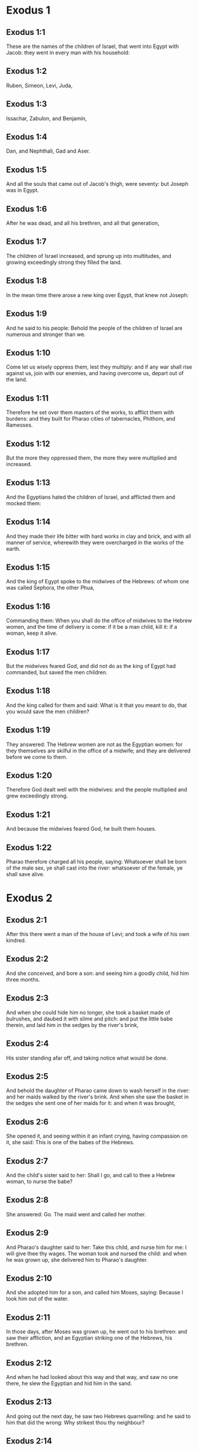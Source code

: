 * Exodus 1

** Exodus 1:1

These are the names of the children of Israel, that went into Egypt with Jacob: they went in every man with his household:

** Exodus 1:2

Ruben, Simeon, Levi, Juda,

** Exodus 1:3

Issachar, Zabulon, and Benjamin,

** Exodus 1:4

Dan, and Nephthali, Gad and Aser.

** Exodus 1:5

And all the souls that came out of Jacob's thigh, were seventy: but Joseph was in Egypt.

** Exodus 1:6

After he was dead, and all his brethren, and all that generation,

** Exodus 1:7

The children of Israel increased, and sprung up into multitudes, and growing exceedingly strong they filled the land.

** Exodus 1:8

In the mean time there arose a new king over Egypt, that knew not Joseph:

** Exodus 1:9

And he said to his people: Behold the people of the children of Israel are numerous and stronger than we.

** Exodus 1:10

Come let us wisely oppress them, lest they multiply: and if any war shall rise against us, join with our enemies, and having overcome us, depart out of the land.

** Exodus 1:11

Therefore he set over them masters of the works, to afflict them with burdens: and they built for Pharao cities of tabernacles, Phithom, and Ramesses.

** Exodus 1:12

But the more they oppressed them, the more they were multiplied and increased.

** Exodus 1:13

And the Egyptians hated the children of Israel, and afflicted them and mocked them:

** Exodus 1:14

And they made their life bitter with hard works in clay and brick, and with all manner of service, wherewith they were overcharged in the works of the earth.

** Exodus 1:15

And the king of Egypt spoke to the midwives of the Hebrews: of whom one was called Sephora, the other Phua,

** Exodus 1:16

Commanding them: When you shall do the office of midwives to the Hebrew women, and the time of delivery is come: if it be a man child, kill it: if a woman, keep it alive.

** Exodus 1:17

But the midwives feared God, and did not do as the king of Egypt had commanded, but saved the men children.

** Exodus 1:18

And the king called for them and said: What is it that you meant to do, that you would save the men children?

** Exodus 1:19

They answered: The Hebrew women are not as the Egyptian women: for they themselves are skilful in the office of a midwife; and they are delivered before we come to them.

** Exodus 1:20

Therefore God dealt well with the midwives: and the people multiplied and grew exceedingly strong.

** Exodus 1:21

And because the midwives feared God, he built them houses.

** Exodus 1:22

Pharao therefore charged all his people, saying: Whatsoever shall be born of the male sex, ye shall cast into the river: whatsoever of the female, ye shall save alive. 

* Exodus 2

** Exodus 2:1

After this there went a man of the house of Levi; and took a wife of his own kindred.

** Exodus 2:2

And she conceived, and bore a son: and seeing him a goodly child, hid him three months.

** Exodus 2:3

And when she could hide him no longer, she took a basket made of bulrushes, and daubed it with slime and pitch: and put the little babe therein, and laid him in the sedges by the river's brink,

** Exodus 2:4

His sister standing afar off, and taking notice what would be done.

** Exodus 2:5

And behold the daughter of Pharao came down to wash herself in the river: and her maids walked by the river's brink. And when she saw the basket in the sedges she sent one of her maids for it: and when it was brought,

** Exodus 2:6

She opened it, and seeing within it an infant crying, having compassion on it, she said: This is one of the babes of the Hebrews.

** Exodus 2:7

And the child's sister said to her: Shall I go, and call to thee a Hebrew woman, to nurse the babe?

** Exodus 2:8

She answered: Go. The maid went and called her mother.

** Exodus 2:9

And Pharao's daughter said to her: Take this child, and nurse him for me: I will give thee thy wages. The woman took and nursed the child: and when he was grown up, she delivered him to Pharao's daughter.

** Exodus 2:10

And she adopted him for a son, and called him Moses, saying: Because I took him out of the water.

** Exodus 2:11

In those days, after Moses was grown up, he went out to his brethren: and saw their affliction, and an Egyptian striking one of the Hebrews, his brethren.

** Exodus 2:12

And when he had looked about this way and that way, and saw no one there, he slew the Egyptian and hid him in the sand.

** Exodus 2:13

And going out the next day, he saw two Hebrews quarrelling: and he said to him that did the wrong: Why strikest thou thy neighbour?

** Exodus 2:14

But he answered: Who hath appointed thee prince and judge over us? wilt thou kill me, as thou didst yesterday kill the Egyptian? Moses feared, and said: How is this come to be known?

** Exodus 2:15

And Pharao heard of this word, and sought to kill Moses: but he fled from his sight, and abode in the land of Madian, and he sat down by a well.

** Exodus 2:16

And the priest of Madian had seven daughters, who came to draw water: and when the troughs were filled, desired to water their father's flocks.

** Exodus 2:17

And the shepherds came and drove them away: and Moses arose, and defending the maids, watered their sheep.

** Exodus 2:18

And when they returned to Raguel their father, he said to them: Why are ye come sooner than usual?

** Exodus 2:19

They answered: A man of Egypt delivered us from the hands of the shepherds: and he drew water also with us, and gave the sheep to drink.

** Exodus 2:20

But he said: Where is he? why have you let the man go? call him that he may eat bread.

** Exodus 2:21

And Moses swore that he would dwell with him. And he took Sephora his daughter to wife:

** Exodus 2:22

And she bore him a son, whom he called Gersam, saying: I have been a stranger in a foreign country. And she bore another, whom he called Eliezer, saying: For the God of my father, my helper, hath delivered me out of the hand of Pharao.

** Exodus 2:23

Now after a long time the king of Egypt died: and the children of Israel groaning, cried out because of the works: and their cry went up unto God from the works.

** Exodus 2:24

And he heard their groaning, and remembered the covenant which he made with Abraham, Isaac, and Jacob.

** Exodus 2:25

And the Lord looked upon the children of Israel, and he knew them. 

* Exodus 3

** Exodus 3:1

Now Moses fed the sheep of Jethro, his father in law, the priest of Madian: and he drove the flock to the inner parts of the desert, and came to the mountain of God, Horeb.

** Exodus 3:2

And the Lord appeared to him in a flame of fire out of the midst of a bush: and he saw that the bush was on fire, and was not burnt.

** Exodus 3:3

And Moses said: I will go, and see this great sight, why the bush is not burnt.

** Exodus 3:4

And when the Lord saw that he went forward to see, he called to him out of the midst of the bush. and said: Moses, Moses. And he answered: Here I am.

** Exodus 3:5

And he said: Come not nigh hither, put off the shoes from thy feet; for the place, whereon thou standest, is holy ground.

** Exodus 3:6

And he said: I am the God of thy father, the God of Abraham, the God of Isaac, and the God of Jacob. Moses hid his face: for he durst not look at God.

** Exodus 3:7

And the Lord said to him: I have seen the affliction of my people in Egypt, and I have heard their cry because of the rigour of them that are over the works;

** Exodus 3:8

And knowing their sorrow, I am come down to deliver them out of the hands of the Egyptians, and to bring them out of that land into a good and spacious land, into a land that floweth with milk and honey, to the places of the Chanaanite, and Hethite, and Amorrhite, and Pherezite, and Hevite, and Jebusite.

** Exodus 3:9

For the cry of the children of Israel is come unto me: and I have seen their affliction, wherewith they are oppressed by the Egyptians.

** Exodus 3:10

But come, and I will send thee to Pharao, that thou mayst bring forth my people, the children of Israel, out of Egypt.

** Exodus 3:11

And Moses said to God: Who am I that I should go to Pharao, and should bring forth the children of Israel out of Egypt?

** Exodus 3:12

And he said to him: I will be with thee; and this thou shalt have for a sign that I have sent thee: When thou shalt have brought my people out of Egypt, thou shalt offer sacrifice to God upon this mountain.

** Exodus 3:13

Moses said to God: Lo, I shall go to the children of Israel, and say to them: The God of your fathers hath sent me to you. If they shall say to me: What is his name? What shall I say to them?

** Exodus 3:14

God said to Moses: I AM WHO AM. He said: Thus shalt thou say to the children of Israel: HE WHO IS, hath sent me to you.

** Exodus 3:15

And God said again to Moses: Thus shalt thou say to the children of Israel: The Lord God of your fathers the God of Abraham, the God of Isaac, and the God of Jacob hath sent me to you; this is my name for ever, and this is my memorial unto all generations.

** Exodus 3:16

Go and gather together the ancients of Israel, and thou shalt say to them: The Lord God of your fathers, the God of Abraham, the God of Isaac, and the God of Jacob, hath appeared to me, saying: Visiting I have visited you; and I have seen all that hath befallen you in Egypt.

** Exodus 3:17

And I have said the word to bring you forth out of the affliction of Egypt, into the land of the Chanaanite, and Hethite, and Amorrhite, and Pherezite, and Hevite, and Jebusite, to a land that floweth with milk and honey.

** Exodus 3:18

And they shall hear thy voice; and thou shalt go in, thou and the ancients of Israel, to the king of Egypt, and thou shalt say to him: The Lord God of the Hebrews hath called us; we will go three days' journey into the wilderness, to sacrifice unto the Lord our God.

** Exodus 3:19

But I know that the king of Egypt will not let you go, but by a mighty hand.

** Exodus 3:20

For I will stretch forth my hand, and will strike Egypt with all my wonders which I will do in the midst of them: after these he will let you go.

** Exodus 3:21

And I will give favour to this people, in the sight of the Egyptians: and when you go forth, you shall not depart empty:

** Exodus 3:22

But every woman shall ask of her neighbour, and of her that is in her house, vessels of silver and of gold, and raiment: and you shall put them on your sons and daughters, and shall spoil Egypt. 

* Exodus 4

** Exodus 4:1

Moses answered, and said: They will not believe me, nor hear my voice, but they will say: The Lord hath not appeared to thee.

** Exodus 4:2

Then he said to him: What is that thou holdest in thy hand? He answered: A rod.

** Exodus 4:3

And the Lord said: Cast it down upon the ground. He cast it down, and it was turned into a serpent, so that Moses fled from it.

** Exodus 4:4

And the Lord said: Put out thy hand, and take it by the tail. He put forth his hand, and took hold of it, and it was turned into a rod.

** Exodus 4:5

That they may believe, saith he, that the Lord God of their fathers, the God of Abraham, the God of Isaac, and the God of Jacob, hath appeared to thee.

** Exodus 4:6

And the Lord said again: Put thy hand into thy bosom. And when he had put it into his bosom, he brought it forth leprous as snow.

** Exodus 4:7

And he said: Put back thy hand into thy bosom. He put it back, and brought it out again, and it was like the other flesh.

** Exodus 4:8

If they will not believe thee, saith he, nor hear the voice of the former sign, they will believe the word of the latter sign.

** Exodus 4:9

But if they will not even believe these two signs, nor hear thy voice: take of the river water, and pour it out upon the dry land, and whatsoever thou drawest out of the river, shall be turned into blood.

** Exodus 4:10

Moses said: I beseech thee, Lord, I am not eloquent from yesterday and the day before; and since thou hast spoken to thy servant, I have more impediment and slowness of tongue.

** Exodus 4:11

The Lord said to him: Who made man's mouth? or who made the dumb and the deaf, the seeing and the blind? did not I?

** Exodus 4:12

Go therefore, and I will be in thy mouth; and I will teach thee what thou shalt speak.

** Exodus 4:13

But he said: I beseech thee, Lord, send whom thou wilt send.

** Exodus 4:14

The Lord being angry at Moses, said: Aaron the Levite is thy brother, I know that he is eloquent: behold he cometh forth to meet thee, and seeing thee, shall be glad at heart.

** Exodus 4:15

Speak to him, and put my words in his mouth: and I will be in thy mouth, and in his month, and will shew you what you must do.

** Exodus 4:16

He shall speak in thy stead to the people, and shall be thy mouth: but thou shalt be to him in those things that pertain to God.

** Exodus 4:17

And take this rod in thy hand. wherewith thou shalt do the signs.

** Exodus 4:18

Moses went his way, and returned to Jethro his father in law, and said to him; I will go and return to my brethren into Egypt, that I may see if they be yet alive. And Jethro said to him: Go in peace.

** Exodus 4:19

And the Lord said to Moses, in Madian: Go, and return into Egypt; for they are all dead that sought thy life.

** Exodus 4:20

Moses therefore took his wife, and his sons, and set them upon an ass; and returned into Egypt, carrying the rod of God in his hand.

** Exodus 4:21

And the Lord said to him as he was returning into Egypt: See that thou do all the wonders before Pharao, which I have put in thy hand: I shall harden his heart, and he will not let the people go.

** Exodus 4:22

And thou shalt say to him: Thus saith the Lord: Israel is my son, my firstborn.

** Exodus 4:23

I have said to thee: Let my son go, that he may serve me, and thou wouldst not let him go: behold I will kill thy son, thy firstborn.

** Exodus 4:24

And when he was in his journey, in the inn, the Lord met him, and would have killed him.

** Exodus 4:25

Immediately Sephora took a very sharp stone, and circumcised the foreskin of her son, and touched his feet, and said: A bloody spouse art thou to me.

** Exodus 4:26

And he let him go after she had said: A bloody spouse art thou to me, because of the circumcision.

** Exodus 4:27

And the Lord said to Aaron: Go into the desert to meet Moses. And he went forth to meet him in the mountain of God, and kissed him.

** Exodus 4:28

And Moses told Aaron all the words of the Lord, by which he had sent him, and the signs that he had commanded.

** Exodus 4:29

And they came together, and they assembled all the ancients of the children of Israel.

** Exodus 4:30

And Aaron spoke all the words which the Lord had said to Moses: and he wrought the signs before the people.

** Exodus 4:31

And the people believed. And they heard that the Lord had visited the children of Israel, and that he had looked upon their affliction: and falling down they adored. 

* Exodus 5

** Exodus 5:1

After these things, Moses and Aaron went in, and said to Pharao: Thus saith the Lord God of Israel: Let my people go, that they may sacrifice to me in the desert.

** Exodus 5:2

But he answered: Who is the Lord, that I should hear his voice, and let Israel go? I know not the Lord, neither will I let Israel go.

** Exodus 5:3

And they said: The God of the Hebrews hath called us, to go three days' journey into the wilderness, and to sacrifice to the Lord our God; lest a pestilence or the sword fall upon us.

** Exodus 5:4

The king of Egypt said to them: Why do you Moses and Aaron draw off the people from their works? Get you gone to your burdens.

** Exodus 5:5

And Pharao said: The people of the land are numerous; you see that the multitude is increased; how much more if you give them rest from their works?

** Exodus 5:6

Therefore he commanded the same day the overseers of the works, and the task-masters of the people, saying:

** Exodus 5:7

You shall give straw no more to the people to make brick, as before; but let them go and gather straw.

** Exodus 5:8

And you shall lay upon them the task of bricks, which they did before; neither shall you diminish any thing thereof, for they are idle, and therefore they cry. saying: Let us go and sacrifice to our God.

** Exodus 5:9

Let them be oppressed with works, and let them fulfil them; that they may not regard lying words.

** Exodus 5:10

And the overseers of the works, and the taskmasters, went out and said to the people: Thus saith Pharao: I allow you no straw;

** Exodus 5:11

Go, and gather it where you can find it; neither shall any thing of your work be diminished.

** Exodus 5:12

And the people was scattered through all the land of Egypt to gather straw.

** Exodus 5:13

And the overseers of the works pressed them, saying: Fulfil your work every day, as before ye were wont to do, when straw was given you.

** Exodus 5:14

And they that were over the works of the children of Israel, were scourged by Pharao's taskmasters, saying: Why have you not made up the task of bricks, both yesterday and to day, as before?

** Exodus 5:15

And the officers of the children of Israel came, and cried out to Pharao, saying: Why dealest thou so with thy servants?

** Exodus 5:16

Straw is not given us, and bricks are required of us as before; behold we, thy servants, are beaten with whips, and thy people is unjustly dealt withal.

** Exodus 5:17

And he said: You are idle, and therefore you say: Let us go and sacrifice to the Lord.

** Exodus 5:18

Go therefore and work: straw shall not be given you, and you shall deliver the accustomed number of bricks.

** Exodus 5:19

And the officers of the children of Israel saw that they were in evil case, because it was said to them: There shall not a whit be diminished of the bricks for every day.

** Exodus 5:20

And they met Moses and Aaron, who stood over against them as they came out from Pharao:

** Exodus 5:21

And they said to them: The Lord see and judge, because you have, made our savour to stink before Pharao and his servants, and you have given him a sword, to kill us.

** Exodus 5:22

And Moses returned to the Lord, and said: Lord, why hast thou afflicted this people? wherefore hast thou sent me?

** Exodus 5:23

For since the time that I went in to Pharao to speak in thy name, he hath afflicted thy people: and thou hast not delivered them. 

* Exodus 6

** Exodus 6:1

And the Lord said to Moses: Now thou shalt see what I will do to Pharao: for by a mighty hand shall he let them go, and with a strong hand shall he cast them out of his land.

** Exodus 6:2

And the Lord spoke to Moses, saying: I am the Lord

** Exodus 6:3

That appeared to Abraham, to Isaac, and to Jacob, by the name of God Almighty: and my name ADONAI I did not shew them.

** Exodus 6:4

And I made a covenant with them, to give them the land of Chanaan, the land of their pilgrimage wherein they were strangers.

** Exodus 6:5

I have heard the groaning of the children of Israel, wherewith the Egyptians have oppressed them: and I have remembered my covenant.

** Exodus 6:6

Therefore say to the children of Israel: I am the Lord who will bring you out from the work-prison of the Egyptians, and will deliver you from bondage: and redeem you with a high arm, and great judgments.

** Exodus 6:7

And I will take you to myself for my people, I will be your God: and you shall know that I am the Lord your God, who brought you out from the work-prison of the Egyptians:

** Exodus 6:8

And brought you into the land, concerning which I lifted up my hand to give it to Abraham, Isaac, and Jacob: and I will give it you to possess: I am the Lord.

** Exodus 6:9

And Moses told all this to the children of Israel: but they did not hearken to him, for anguish of spirit, and most painful work.

** Exodus 6:10

And the Lord spoke to Moses, saying:

** Exodus 6:11

Go in, and speak to Pharao king of Egypt, that he let the children of Israel go out of his land.

** Exodus 6:12

Moses answered before the Lord: Behold the children of Israel do not hearken to me: and how will Pharao hear me, especially as I am of uncircumcised lips?

** Exodus 6:13

And the Lord spoke to Moses and Aaron, and he gave them a charge unto the children of Israel, and unto Pharao the king of Egypt, that they should bring forth the children of Israel out of the land of Egypt.

** Exodus 6:14

These are the heads of their houses by their families. The sons of Ruben the firstborn of Israel: Henoch and Phallu, Hesron and Charmi.

** Exodus 6:15

These are the kindreds of Ruben. The sons of Simeon, Jamuel and Jamin, and Ahod, and Jachin, and Soar, and Saul the son of a Chanaanitess: these are the families of Simeon.

** Exodus 6:16

And these are the names of the sons of Levi by their kindreds: Gerson, and Caath, and Merari. And the years of the life of Levi were a hundred and thirty-seven.

** Exodus 6:17

The sons of Gerson: Lobni and Semei, by their kindreds.

** Exodus 6:18

The sons of Caath: Amram, and Isaar, and Hebron and Oziel. And the years of Caath's life, were a hundred and thirty-three.

** Exodus 6:19

The sons of Merari: Moholi and Musi. These are the kindreds of Levi by their families.

** Exodus 6:20

And Amram took to wife Jochabed his aunt by the father's side: and she bore him Aaron and Moses. And the years of Amram's life, were a hundred and thirty-seven.

** Exodus 6:21

The sons also of Isaar: Core, and Nepheg, and Zechri.

** Exodus 6:22

The sons also of Oziel: Mizael, and Elizaphan, and Sethri.

** Exodus 6:23

And Aaron took to wife Elizabeth the daughter of Aminadab, sister of Nahason, who bore him Nadab, and Abiu, and Eleazar, and Ithamar.

** Exodus 6:24

The sons also of Core: Aser, and Elcana, and Abiasaph. These are the kindreds of the Corites.

** Exodus 6:25

But Eleazar the son of Aaron took a wife of the daughters of Phutiel: and she bore him Phinees. These are the heads of the Levitical families by their kindreds.

** Exodus 6:26

These are Aaron and Moses, whom the Lord commanded to bring forth the children of Israel out of the land of Egypt by their companies.

** Exodus 6:27

These are they that speak to Pharao, king of Egypt, in order to bring out the children of Israel from Egypt: these are that Moses and Aaron,

** Exodus 6:28

In the day when the Lord spoke to Moses in the land of Egypt.

** Exodus 6:29

And the Lord spoke to Moses, saying: I am the Lord; speak thou to Pharao, king of Egypt, all that I say to thee.

** Exodus 6:30

And Moses said before the Lord: Lo I am of uncircumcised lips, how will Pharao hear me? 

* Exodus 7

** Exodus 7:1

And the Lord said to Moses: Behold, I have appointed thee the god of Pharao; and Aaron, thy brother, shall be thy prophet.

** Exodus 7:2

Thou shalt speak to him all that I command thee; and he shall speak to Pharao, that he let the children of Israel go out of his land.

** Exodus 7:3

But I shall harden his heart, and shall multiply my signs and wonders in the land of Egypt.

** Exodus 7:4

And he will not hear you: and I will lay my hand upon Egypt, and will bring forth my army and my people, the children of Israel, out of the land of Egypt, by very great judgments.

** Exodus 7:5

And the Egyptians shall know that I am the Lord, who have stretched forth my hand upon Egypt, and have brought forth the children of Israel out of the midst of them.

** Exodus 7:6

And Moses and Aaron did as the Lord had commanded; so did they.

** Exodus 7:7

And Moses was eighty years old, and Aaron eighty-three, when they spoke to Pharao.

** Exodus 7:8

And the Lord said to Moses and Aaron:

** Exodus 7:9

When Pharao shall say to you, Shew signs; thou shalt say to Aaron: Take thy rod, and cast it down before Pharao, and it shall be turned into a serpent.

** Exodus 7:10

So Moses and Aaron went in unto Pharao, and did as the Lord had commanded. And Aaron took the rod before Pharao and his servants, and it was turned into a serpent.

** Exodus 7:11

And Pharao called the wise men and the magicians; and they also by Egyptian enchantments and certain secrets, did in like manner.

** Exodus 7:12

And they every one cast down their rods, and they were turned into serpents: but Aaron's rod devoured their rods.

** Exodus 7:13

And Pharao's heart was hardened, and he did not hearken to them, as the Lord had commanded.

** Exodus 7:14

And the Lord said to Moses: Pharao's heart is hardened, he will not let the people go.

** Exodus 7:15

Go to him in the morning, behold he will go out to the waters: and thou shalt stand to meet him on the ' bank of the river: and thou shalt take in thy hand the rod that was turned into a serpent.

** Exodus 7:16

And thou shalt say to him: The Lord God of the Hebrews sent me to thee, saying: Let my people go to sacrifice to me in the desert: and hitherto thou wouldst not hear.

** Exodus 7:17

Thus therefore saith the Lord: In this thou shalt know that I am the Lord: behold I will strike with the rod, that is in my hand, the water of the river, and it shall be turned into blood.

** Exodus 7:18

And the fishes that are in the river, shall die, and the waters shall be corrupted, and the Egyptians shall be afflicted when they drink the water of the river.

** Exodus 7:19

The Lord also said to Moses: Say to Aaron, Take thy rod; and stretch forth thy hand upon the waters of Egypt, and upon their rivers, and streams and pools, and all the ponds of waters, that they may be turned into blood: and let blood be in all the land of Egypt, both in vessels of wood and of stone.

** Exodus 7:20

And Moses and Aaron did as the Lord had commanded: and lifting up the rod, he struck the water of the river before Pharao and his servants: and it was turned into blood.

** Exodus 7:21

And the fishes that were in the river died; and the river corrupted, and the Egyptians could not drink the water of the river, and there was blood in all the land of Egypt.

** Exodus 7:22

And the magicians of the Egyptians with their enchantments did in like manner; and Pharao's heart was hardened, neither did he hear them, as the Lord had commanded.

** Exodus 7:23

And he turned himself away, and went into his house, neither did he set his heart to it this time also.

** Exodus 7:24

And all the Egyptians dug round about the river for water to drink; for they could not drink of the water of the river.

** Exodus 7:25

And seven days were fully ended, after that the Lord struck the river. 

* Exodus 8

** Exodus 8:1

And the Lord said to Moses: Go in to Pharao, and thou shalt say to him: Thus saith the Lord: Let my people go to sacrifice to me.

** Exodus 8:2

But if thou wilt not let them go, behold I will strike all thy coasts with frogs.

** Exodus 8:3

And the river shall bring forth an abundance of frogs; which shall come up and enter into thy house, and thy bedchamber, and upon thy bed, and into the houses of thy servants, and to thy people, and into thy ovens, and into the remains of thy meats:

** Exodus 8:4

And the frogs shall come in to thee, and to thy people, and to all thy servants.

** Exodus 8:5

And the Lord said to Moses: Say to Aaron: Stretch forth thy hand upon the streams, and upon the rivers and the pools, and bring forth frogs upon the land of Egypt.

** Exodus 8:6

And Aaron stretched forth his hand upon the waters of Egypt, and the frogs came up, and covered the land of Egypt.

** Exodus 8:7

And the magicians also, by their enchantments, did in like manner, and they brought forth frogs upon the land of Egypt.

** Exodus 8:8

But Pharao called Moses and Aaron, and said to them: Pray ye to the Lord to take away the frogs from me and from my people; and I will let the people go to sacrifice to the Lord.

** Exodus 8:9

And Moses said to Pharao: Set me a time when I shall pray for thee, and for thy servants, and for thy people, that the frogs may be driven away from thee and from thy house, and from thy servants, and from thy people; and may remain only in the river.

** Exodus 8:10

And he answered: To morrow. But he said: I will do according to thy word; that thou mayest know that there is none like to the Lord our God.

** Exodus 8:11

And the frogs shall depart from thee, and from thy house, and from thy servants, and from thy people; and shall remain only in the river.

** Exodus 8:12

And Moses and Aaron went forth from Pharao: and Moses cried to the Lord for the promise, which he had made to Pharao concerning the frogs.

** Exodus 8:13

And the Lord did according to the word of Moses: and the frogs died out of the houses, and out of the villages, and out of the fields:

** Exodus 8:14

And they gathered them together into immense heaps, and the land was corrupted.

** Exodus 8:15

And Pharao seeing that rest was given, hardened his own heart, and did not hear them, as the Lord had commanded.

** Exodus 8:16

And the Lord said to Moses: Say to Aaron: Stretch forth thy rod, and strike the dust of the earth; and may there be sciniphs in all the land of Egypt.

** Exodus 8:17

And they did so. And Aaron stretched forth his hand, holding the rod; and he struck the dust of the earth, and there came sciniphs on men and on beasts: all the dust of the earth was turned into sciniphs through all the land of Egypt.

** Exodus 8:18

And the magicians with their enchantments practised in like manner, to bring forth sciniphs, and they could not: and there were sciniphs as well on men as on beasts.

** Exodus 8:19

And the magicians said to Pharao: This is the finger of God. And Pharao's heart was hardened, and he hearkened not unto them, as the Lord had commanded.

** Exodus 8:20

The Lord also said to Moses: Arise early, and stand before Pharao; for he will go forth to the waters: and thou shalt say to him: Thus saith the Lord: Let my people go to sacrifice to me.

** Exodus 8:21

But if thou wilt not let them go, behold I will send in upon thee, and upon thy servants, and upon thy houses, all kind of flies: and the houses of the Egyptians shall be filled with flies of divers kinds, and the whole land wherein they shall be.

** Exodus 8:22

And I will make the land of Gessen wonderful in that day, so that flies shall not be there: and thou shalt know that I am the Lord in the midst of the earth.

** Exodus 8:23

And I will put a division between my people and thy people: to morrow shall this sign be.

** Exodus 8:24

And the Lord did so. And there came a very grievous swarm of flies into the houses of Pharao and of his servants, and into all the land of Egypt: and the land was corrupted by this kind of flies.

** Exodus 8:25

And Pharao called Moses and Aaron, and said to them: Go and sacrifice to your God in this land.

** Exodus 8:26

And Moses said: It cannot be so: for we shall sacrifice the abominations of the Egyptians to the Lord our God: now if we kill those things which the Egyptians worship, in their presence, they will stone us.

** Exodus 8:27

We will go three days' journey into the wilderness; and we will sacrifice to the Lord our God, as he hath commanded us.

** Exodus 8:28

And Pharao said: I will let you go to sacrifice to the Lord your God in the wilderness, but go no farther: pray for me.

** Exodus 8:29

And Moses said: I will go out from thee, and will pray to the Lord: and the flies shall depart from Pharao, and from his servants, and from his people to morrow: but do not deceive any more, in not letting the people go to sacrifice to the Lord.

** Exodus 8:30

So Moses went out from Pharao, and prayed to the Lord.

** Exodus 8:31

And he did according to his word: and he took away the flies from Pharao, and from his servants, and from his people: there was not left so much as one.

** Exodus 8:32

And Pharao's heart was hardened, so that neither this time would he let the people go. 

* Exodus 9

** Exodus 9:1

And the Lord said to Moses: Go in to Pharao, and speak to him: Thus saith the Lord God of the Hebrews: Let my people go to sacrifice to me.

** Exodus 9:2

But if thou refuse, and withhold them still:

** Exodus 9:3

Behold my hand shall be upon thy fields; and a very grievous murrain upon thy horses, and asses, and camels, and oxen, and sheep.

** Exodus 9:4

And the Lord will make a wonderful difference between the possessions of Israel and the possessions of the Egyptians, that nothing at all shall die of those things that belong to the children of Israel.

** Exodus 9:5

And the Lord appointed a time, saying: To morrow will the Lord do this thing in the land.

** Exodus 9:6

The Lord therefore did this thing the next day: and all the beasts of the Egyptians died, but of the beasts of the children of Israel there died not one.

** Exodus 9:7

And Pharao sent to see; and there was not any thing dead of that which Israel possessed. And Pharao's heart was hardened, and he did not let the people go.

** Exodus 9:8

And the Lord said to Moses and Aaron: Take to you handfuls of ashes out of the chimney, and let Moses sprinkle it in the air in the presence of Pharao.

** Exodus 9:9

And be there dust upon all the land of Egypt: for there shall be boils and swelling blains both in men and beasts, in the whole land of Egypt.

** Exodus 9:10

And they took ashes out of the chimney, and stood before Pharao, and Moses sprinkled it in the air; and there came boils with swelling blains in men and beasts.

** Exodus 9:11

Neither could the magicians stand before Moses, for the boils that were upon them, and in all the land of Egypt.

** Exodus 9:12

And the Lord hardened Pharao's heart, and he hearkened not unto them, as the Lord had spoken to Moses.

** Exodus 9:13

And the Lord said to Moses: Arise in the morning, and stand before Pharao, and thou shalt say to him: Thus saith the Lord, the God of the Hebrews: Let my people go to sacrifice to me.

** Exodus 9:14

For I will at this time send all my plagues upon thy heart, and upon thy servants, and upon thy people; that thou mayst know that there is none like me in all the earth.

** Exodus 9:15

For now I will stretch out my hand to strike thee, and thy people, with pestilence, and thou shalt perish from the earth.

** Exodus 9:16

And therefore have I raised thee, that I may shew my power in thee, and my name may be spoken of throughout all the earth.

** Exodus 9:17

Dost thou yet hold back my people; and wilt thou not let them go?

** Exodus 9:18

Behold I will cause it to rain to morrow at this same hour, an exceeding great hail; such as hath not been in Egypt from the day that it was founded, until this present time.

** Exodus 9:19

Send therefore now presently, and gather together thy cattle, and all that thou hast in the field; for men and beasts, and all things that shall be found abroad, and not gathered together out of the fields which the hail shall fall upon, shall die.

** Exodus 9:20

He that feared the word of the Lord among Pharao's servants, made his servants and his cattle flee into houses:

** Exodus 9:21

But he that regarded not the word of the Lord, left his servants, and his cattle in the fields.

** Exodus 9:22

And the Lord said to Moses: Stretch forth thy hand towards heaven, that there may be hail in the whole land of Egypt upon men, and upon beasts, and upon every herb of the field in the land of Egypt.

** Exodus 9:23

And Moses stretched forth his rod towards heaven, and the Lord sent thunder and hail, and lightnings running along the ground: and the Lord rained hail upon the land of Egypt.

** Exodus 9:24

And the hail and fire mixt with it drove on together: and it was of so great bigness, as never before was seen in the whole land of Egypt since that nation was founded.

** Exodus 9:25

And the hail destroyed through all the land of Egypt all things that were in the fields, both man and beast: and the hail smote every herb of the field, and it broke every tree of the country.

** Exodus 9:26

Only in the land of Gessen, where the children of Israel were, the hail fell not.

** Exodus 9:27

And Pharao sent and called Moses and Aaron, saying to them: I have sinned this time also, the Lord is just: I and my people, are wicked.

** Exodus 9:28

Pray ye to the Lord that the thunderings of God and the hail may cease: that I may let you go, and that ye may stay here no longer.

** Exodus 9:29

Moses said: As soon as I am gone out of the city, I will stretch forth my hands to the Lord, and the thunders shall cease, and the hail shall be no more: that thou mayst know that the earth is the Lord's:

** Exodus 9:30

But I know that neither thou, nor thy servants do yet fear the Lord God.

** Exodus 9:31

The flax therefore, and the barley were hurt, because the barley was green, and the flax was now bolled;

** Exodus 9:32

But the wheat, and other winter corn were not hurt, because they were lateward.

** Exodus 9:33

And when Moses was gone from Pharao out of the city, he stretched forth his hands to the Lord: and the thunders and the hail ceased, neither did there drop any more rain upon the earth.

** Exodus 9:34

And Pharao seeing that the rain, and the hail, and the thunders were ceased, increased his sin:

** Exodus 9:35

And his heart was hardened, and the heart of his servants, and it was made exceeding hard: neither did he let the children of Israel go, as the Lord had commanded by the hand of Moses. 

* Exodus 10

** Exodus 10:1

And the Lord said to Moses: Go in to Pharao; for I have hardened his heart, and the heart of his servants: that I may work these my signs in him,

** Exodus 10:2

And thou mayst tell in the ears of thy sons, and of thy grandsons, how often I have plagued the Egyptians, and wrought my signs amongst them: and you may know that I am the Lord.

** Exodus 10:3

Therefore Moses and Aaron went in to Pharao, and said to him: Thus saith the Lord God of the Hebrews: How long refusest thou to submit to me? let my people go, to sacrifice to me.

** Exodus 10:4

But if thou resist, and wilt not let them go, behold I will bring in to-morrow the locusts into thy coasts;

** Exodus 10:5

To cover the face of the earth, that nothing thereof may appear, but that which the hail hath left may be eaten: for they shall feed upon all the trees that spring in the fields.

** Exodus 10:6

And they shall fill thy houses, and the houses of thy servants, and of all the Egyptians: such a number as thy fathers have not seen, nor thy grandfathers, from the time they were first upon the earth, until this present day. And he turned himself away, and went forth from Pharao.

** Exodus 10:7

And Pharao's servants said to him: How long shall we endure this scandal? Iet the men go to sacrifice to the Lord their God. Dost thou not see that Egypt is undone?

** Exodus 10:8

And they called back Moses, and Aaron, to Pharao; and he said to them: Go, sacrifice to the Lord your God: who are they that shall go?

** Exodus 10:9

Moses said: We will go with our young and old, with our sons and daughters, with our sheep and herds: for it is the solemnity of the Lord our God.

** Exodus 10:10

And Pharao answered: So be the Lord with you, as I shall let you and your children go: who can doubt but that you intend some great evil?

** Exodus 10:11

It shall not be so. but go ye men only, and sacrifice to the Lord: for this yourselves also desired. And immediately they were cast out from Pharao's presence.

** Exodus 10:12

And the Lord said to Moses: Stretch forth thy hand upon the land of Egypt unto the locust, that it come upon it, and devour every herb that is left after the hail.

** Exodus 10:13

And Moses stretched forth his rod upon the land of Egypt: and the Lord brought a burning wind all that day, and night; and when it was morning, the burning wind raised the locusts.

** Exodus 10:14

And they came up over the whole land of Egypt; and rested in all the coasts of the Egyptians, innumerable, the like as had not been before that time, nor shall be hereafter.

** Exodus 10:15

And they covered the whole face of the earth, wasting all things. And the grass of the earth was devoured, and what fruits soever were on the trees, which the hail had left; and there remained not any thing that was green on the trees, or in the herbs of the earth, in all Egypt.

** Exodus 10:16

Wherefore Pharao in haste called Moses and Aaron, and said to them: I have sinned against the Lord your God, and against you.

** Exodus 10:17

But now forgive me my sin this time also, and pray to the Lord your God, that he take away from me this death.

** Exodus 10:18

And Moses going forth from the presence of Pharao, prayed to the Lord:

** Exodus 10:19

And he made a very strong wind to blow from the west, and it took the locusts and cast them into the Red Sea: there remained not so much as one in all the coasts of Egypt.

** Exodus 10:20

And the Lord hardened Pharao's heart, neither did he let the children of Israel go.

** Exodus 10:21

And the Lord said to Moses: Stretch out thy hand towards heaven: and may there be darkness upon the land of Egypt so thick that it may be felt.

** Exodus 10:22

And Moses stretched forth his hand towards heaven: and there came horrible darkness in all the land of Egypt for three days.

** Exodus 10:23

No man saw his brother, nor moved himself out of the place where he was: but wheresoever the children of Israel dwelt, there was light.

** Exodus 10:24

And Pharao called Moses and Aaron, and said to them: Go, sacrifice to the Lord: let your sheep only, and herds remain, let your children go with you.

** Exodus 10:25

Moses said: Thou shalt give us also sacrifices and burnt-offerings, to the Lord our God.

** Exodus 10:26

All the flocks shall go with us; there shall not a hoof remain of them: for they are necessary for the service of the Lord our God: especially as we know not what must be offered, till we come to the very place.

** Exodus 10:27

And the Lord hardened Pharao's heart, and he would not let them go.

** Exodus 10:28

And Pharao said to Moses: Get thee from me, and beware thou see not my face any more: in what day soever thou shalt come in my sight, thou shalt die.

** Exodus 10:29

Moses answered: So shall it be as thou hast spoken, I will not see thy face anymore. 

* Exodus 11

** Exodus 11:1

And the Lord said to Moses: Yet one plague more will I bring upon Pharao and Egypt, and after that he shall let you go, and thrust you out.

** Exodus 11:2

Therefore thou shalt tell all the people, that every man ask of his friend, and every woman of her neighbour, vessels of silver and of gold.

** Exodus 11:3

And the Lord will give favour to his people in the sight of the Egyptians. And Moses was a very great man in the land of Egypt, in the sight of Pharao's servants, and of all the people.

** Exodus 11:4

And he said: Thus saith the Lord: At midnight I will enter into Egypt:

** Exodus 11:5

And every firstborn in the land of the Egyptians shall die, from the firstborn of Pharao who sitteth on his throne, even to the firstborn of the handmaid that is at the mill, and all the firstborn of beasts.

** Exodus 11:6

And there shall be a great cry in all the land of Egypt, such as neither hath been before, nor shall be hereafter.

** Exodus 11:7

But with all the children of Israel there shall not a dog make the least noise, from man even to beast; that you may know how wonderful a difference the Lord maketh between the Egyptians and Israel.

** Exodus 11:8

And all these thy servants shall come down to me, and shall worship me, saying: Go forth thou, and all the people that is under thee: after that we will go out.

** Exodus 11:9

And he went out from Pharao exceeding angry. But the Lord said to Moses: Pharao will not hear you, that many signs may be done in the land of Egypt.

** Exodus 11:10

And Moses and Aaron did all the wonders that are written, before Pharao. And the Lord hardened Pharao's heart, neither did he let the children of Israel go out of his land. 

* Exodus 12

** Exodus 12:1

And the Lord said to Moses and Aaron in the land of Egypt:

** Exodus 12:2

This month shall be to you the beginning of months; it shall be the first in the months of the year.

** Exodus 12:3

Speak ye to the whole assembly of the children of Israel, and say to them: On the tenth day of this month let every man take a lamb by their families and houses.

** Exodus 12:4

But if the number be less than may suffice to eat the lamb, he shall take unto him his neighbour that joineth to his house, according to the number of souls which may be enough to eat the lamb.

** Exodus 12:5

And it shall be a lamb without blemish, a male, of one year; according to which rite also you shall take a kid.

** Exodus 12:6

And you shall keep it until the fourteenth day of this month; and the whole multitude of the children of Israel shall sacrifice it in the evening.

** Exodus 12:7

And they shall take of the blood thereof, and put it upon both the side posts, and on the upper door posts of the houses, wherein they shall eat it.

** Exodus 12:8

And they shall eat the flesh that night roasted at the fire, and unleavened bread with wild lettuce.

** Exodus 12:9

You shall not eat thereof any thing raw, nor boiled in water, but only roasted at the fire; you shall eat the head with the feet and entrails thereof.

** Exodus 12:10

Neither shall there remain any thing of it until morning. If there be any thing left, you shall burn it with fire.

** Exodus 12:11

And thus you shall eat it: you shall gird your reins, and you shall have shoes on your feet, holding staves in your hands, and you shall eat in haste; for it is the Phase (that is the Passage) of the Lord.

** Exodus 12:12

And I will pass through the land of Egypt that night, and will kill every firstborn in the land of Egypt, both man and beast: and against all the gods of Egypt I will execute judgments; I am the Lord.

** Exodus 12:13

And the blood shall be unto you for a sign in the houses where you shall be; and I shall see the blood, and shall pass over you; and the plague shall not be upon you to destroy you, when I shall strike the land of Egypt.

** Exodus 12:14

And this day shall be for a memorial to you; and you shall keep it a feast to the Lord in your generations, with an everlasting observance.

** Exodus 12:15

Seven days shall you eat unleavened bread: in the first day there shall be no leaven in your houses; whosoever shall eat any thing leavened, from the first day until the seventh day, that soul shall perish out of Israel.

** Exodus 12:16

The first day shall be holy and solemn, and the seventh day shall be kept with the like solemnity: you shall do no work in them, except those things that belong to eating.

** Exodus 12:17

And you shall observe the feast of the unleavened bread: for in this same day I will bring forth your army out of the land of Egypt, and you shall keep this day in your generations by a perpetual observance.

** Exodus 12:18

The first month, the fourteenth day of the month, in the evening, you shall eat unleavened bread, until the one and twentieth day of the same month, in the evening.

** Exodus 12:19

Seven days there shall not be found any leaven in your houses: he that shall eat leavened bread, his soul shall perish out of the assembly of Israel, whether he be a stranger or born in the land.

** Exodus 12:20

You shall not eat any thing leavened: in all your habitations you shall eat unleavened bread.

** Exodus 12:21

And Moses called all the ancients of the children of Israel, and said to them: Go take a lamb by your families, and sacrifice the Phase.

** Exodus 12:22

And dip a bunch of hyssop in the blood that is at the door, and sprinkle the transom of the door therewith, and both the door cheeks: let none of you go out of the door of his house till morning.

** Exodus 12:23

For the Lord will pass through striking the Egyptians: and when he shall see the blood on the transom, and on both the posts, he will pass over the door of the house, and not suffer the destroyer to come into your houses and to hurt you.

** Exodus 12:24

Thou shalt keep this thing as a law for thee and thy children for ever.

** Exodus 12:25

And when you have entered into the land which the Lord will give you, as he hath promised, you shall observe these ceremonies.

** Exodus 12:26

And when your children shall say to you: What is the meaning of this service?

** Exodus 12:27

You shall say to them: It is the victim of the passage of the Lord, when he passed over the houses of the children of Israel in Egypt, striking the Egyptians, and saving our houses. And the people bowing themselves, adored.

** Exodus 12:28

And the children of Israel going forth, did as the Lord had commanded Moses and Aaron.

** Exodus 12:29

And it came to pass at midnight, the Lord slew every firstborn in the land of Egypt, from the firstborn of Pharao, who sat on his throne, unto the firstborn of the captive woman that was in the prison, and all the firstborn of cattle.

** Exodus 12:30

And Pharao arose in the night, and all his servants, and all Egypt: and there arose a great cry in Egypt; for there was not a house wherein there lay not one dead.

** Exodus 12:31

And Pharao calling Moses and Aaron, in the night, said: Arise and go forth from among my people, you and the children of Israel: go, sacrifice to the Lord as you say.

** Exodus 12:32

Your sheep and herds take along with you, as you demanded, and departing bless me.

** Exodus 12:33

And the Egyptians pressed the people to go forth out of the land speedily, saying: We shall all die.

** Exodus 12:34

The people therefore took dough before it was leavened; and tying it in their cloaks, put it on their shoulders.

** Exodus 12:35

And the children of Israel did as Moses had commanded: and they asked of the Egyptians vessels of silver and gold, and very much raiment.

** Exodus 12:36

And the Lord gave favour to the people in the sight of the Egyptians, so that they lent unto them: and they stripped the Egyptians.

** Exodus 12:37

And the children of Israel set forward from Ramesse to Socoth, being about six hundred thousand men on foot, beside children.

** Exodus 12:38

And a mixed multitude, without number, went up also with them, sheep and herds, and beasts of divers kinds, exceeding many.

** Exodus 12:39

And they baked the meal, which a little before they had brought out of Egypt in dough: and they made hearth cakes unleavened: for it could not be leavened, the Egyptians pressing them to depart, and not suffering them to make any stay; neither did they think of preparing any meat.

** Exodus 12:40

And the abode of the children of Israel that they made in Egypt, was four hundred and thirty years.

** Exodus 12:41

Which being expired, the same day all the army of the Lord went forth out of the land of Egypt.

** Exodus 12:42

This is the observable night of the Lord, when he brought them forth out of the land of Egypt: this night all the children of Israel must observe in their generations.

** Exodus 12:43

And the Lord said to Moses and Aaron: This is the service of the Phase; no foreigner shall eat of it.

** Exodus 12:44

But every bought servant shall be circumcised, and so shall eat.

** Exodus 12:45

The stranger and the hireling shall not eat thereof.

** Exodus 12:46

In one house shall it be eaten, neither shall you carry forth of the flesh thereof out of the house, neither shall you break a bone thereof.

** Exodus 12:47

All the assembly of the children of Israel shall keep it.

** Exodus 12:48

And if any stranger be willing to dwell among you, and to keep the Phase of the Lord, all his males shall first be circumcised, and then shall he celebrate it according to the manner: and he shall be as he that is born in the land: but if any man be uncircumcised, he shall not eat thereof.

** Exodus 12:49

The same law shall be to him that is born in the land, and to the proselyte that sojourneth with you.

** Exodus 12:50

And all the children of Israel did as the Lord had commanded Moses and Aaron.

** Exodus 12:51

And the same day the Lord brought forth the children of Israel out of the land of Egypt by their companies. 

* Exodus 13

** Exodus 13:1

And the Lord spoke to Moses, saying:

** Exodus 13:2

Sanctify unto me every firstborn that openeth the womb among the children of Israel, as well of men as of beasts: for they are all mine.

** Exodus 13:3

And Moses said to the people: Remember this day in which you came forth out of Egypt, and out of the house of bondage, for with a strong hand hath the Lord brought you forth out of this place: that you eat no leavened bread.

** Exodus 13:4

This day you go forth in the month of new corn.

** Exodus 13:5

And when the Lord shall have brought thee into the land of the Chanaanite, and the Hethite, and the Amorrhite, and the Hevite, and the Jebusite, which he swore to thy fathers that he would give thee, a land that floweth with milk and honey, thou shalt celebrate this manner of sacred rites in this month.

** Exodus 13:6

Seven days shalt thou eat unleavened bread: and on the seventh day shall be the solemnity of the Lord.

** Exodus 13:7

Unleavened bread shall you eat seven days: there shall not be seen any thing leavened with thee, nor in all thy coasts.

** Exodus 13:8

And thou shalt tell thy son in that day, saying: This is what the Lord did to me when I came forth out of Egypt.

** Exodus 13:9

And it shall be as a sign in thy hand, and as a memorial before thy eyes; and that the law of the Lord be always in thy mouth, for with a strong hand the Lord hath brought thee out of the land of Egypt.

** Exodus 13:10

Thou shalt keep this observance at the set time from days to days.

** Exodus 13:11

And when the Lord shall have brought thee into the land of the Chanaanite, as he swore to thee and thy fathers, and shall give it thee:

** Exodus 13:12

Thou shalt set apart all that openeth the womb for the Lord, and all that is first brought forth of thy cattle: whatsoever thou shalt have of the male sex, thou shalt consecrate to the Lord.

** Exodus 13:13

The firstborn of an ass thou shalt change for a sheep: and if thou do not redeem it, thou shalt kill it. And every firstborn of men thou shalt redeem with a price.

** Exodus 13:14

And when thy son shall ask thee to morrow, saying: What is this? thou shalt answer him: With a strong hand did the Lord bring us forth out of the land of Egypt, out of the house of bondage.

** Exodus 13:15

For when Pharao was hardened, and would not let us go, the Lord slew every firstborn in the land of Egypt, from the firstborn of man to the firstborn of beasts: therefore I sacrifice to the Lord all that openeth the womb of the male sex, and all the firstborn of my sons I redeem.

** Exodus 13:16

And it shall be as a sign in thy hand, and as a thing hung between thy eyes, for a remembrance: because the Lord hath brought us forth out of Egypt by a strong hand.

** Exodus 13:17

And when Pharao had sent out the people, the Lord led them not by the way of the land of the Philistines, which is near; thinking lest perhaps they would repent, if they should see wars arise against them, and would return into Egypt.

** Exodus 13:18

But he led them about by the way of the desert, which is by the Red Sea: and the children of Israel went up armed out of the land of Egypt.

** Exodus 13:19

And Moses took Joseph's bones with him: because he had adjured the children of Israel, saying: God shall visit you, carry out my bones from hence with you.

** Exodus 13:20

And marching from Socoth, they encamped in Etham, in the utmost coasts of the wilderness.

** Exodus 13:21

And the Lord went before them to shew the way, by day in a pillar of a cloud, and by night in a pillar of fire; that he might be the guide of their journey at both times.

** Exodus 13:22

There never failed the pillar of the cloud by day, nor the pillar of fire by night, before the people. 

* Exodus 14

** Exodus 14:1

And the Lord spoke to Moses, saying:

** Exodus 14:2

Speak to the children of Israel: Let them turn and encamp over against Phihahiroth, which is between Magdal and the sea over against Beelsephon: you shall encamp before it upon the sea.

** Exodus 14:3

And Pharao will say of the children of Israel: They are straitened in the land, the desert hath shut them in.

** Exodus 14:4

And I shall harden his heart and he will pursue you: and I shall be glorified in Pharao, and in all his army: and the Egyptians shall know that I am the Lord. And they did so.

** Exodus 14:5

And it was told the king of the Egyptians that the people was fled: and the heart of Pharao and of his servants was changed with regard to the people, and they said: What meant we to do, that we let Israel go from serving us?

** Exodus 14:6

So he made ready his chariot, and took all his people with him.

** Exodus 14:7

And he took six hundred chosen chariots, and all the chariots that were in Egypt: and the captains of the whole army.

** Exodus 14:8

And the Lord hardened the heart of Pharao, king of Egypt, and he pursued the children of Israel; but they were gone forth in a mighty hand.

** Exodus 14:9

And when the Egyptians followed the steps of them who were gone before, they found them encamped at the sea side: all Pharao's horse and chariots and the whole army were in Phihahiroth, before Beelsephon.

** Exodus 14:10

And when Pharao drew near, the children of Israel lifting up their eyes, saw the Egyptians behind them: and they feared exceedingly, and cried to the Lord.

** Exodus 14:11

And they said to Moses: Perhaps there were no graves in Egypt, therefore thou hast brought us to die in the wilderness: why wouldst thou do this, to lead us out of Egypt?

** Exodus 14:12

Is not this the word that we spoke to thee in Egypt, saying: Depart from us, that we may serve the Egyptians? for it was much better to serve them, than to die in the wilderness.

** Exodus 14:13

And Moses said to the people: Fear not: stand, and see the great wonders of the Lord, which he will do this day; for the Egyptians, whom you see now, you shall see no more for ever.

** Exodus 14:14

The Lord will fight for you, and you shall hold your peace.

** Exodus 14:15

And the Lord said to Moses: Why criest thou to me? Speak to the children of Israel to go forward.

** Exodus 14:16

But lift thou up thy rod, and stretch forth thy hand over the sea, and divide it: that the children of Israel may go through the midst of the sea on dry ground.

** Exodus 14:17

And I will harden the heart of the Egyptians to pursue you: and I will be glorified in Pharao, and in all his host, and in his chariots and in his horsemen.

** Exodus 14:18

And the Egyptians shall know that I am the Lord, when I shall be glorified in Pharao, and in his chariots, and in his horsemen.

** Exodus 14:19

And the angel of God, who went before the camp of Israel, removing, went behind them: and together with him the pillar of the cloud, leaving the forepart,

** Exodus 14:20

Stood behind, between the Egyptians' camp and the camp of Israel: and it was a dark cloud, and enlightening the night, so that they could not come at one another all the night.

** Exodus 14:21

And when Moses had stretched forth his hand over the sea, the Lord took it away by a strong and burning wind blowing all the night, and turned it into dry ground: and the water was divided.

** Exodus 14:22

And the children of Israel went in through the midst of the sea dried up; for the water was as a wall on their right hand and on their left.

** Exodus 14:23

And the Egyptians pursuing went in after them, and all Pharao's horses, his chariots and horsemen, through the midst of the sea.

** Exodus 14:24

And now the morning watch was come, and behold the Lord looking upon the Egyptian army through the pillar of fire and of the cloud, slew their host.

** Exodus 14:25

And overthrew the wheels of the chariots, and they were carried into the deep. And the Egyptians said: Let us flee from Israel; for the Lord fighteth for them against us.

** Exodus 14:26

And the Lord said to Moses: Stretch forth thy hand over the sea, that the waters may come again upon the Egyptians, upon their chariots and horsemen.

** Exodus 14:27

And when Moses had stretched forth his hand towards the sea, it returned at the first break of day to the former place: and as the Egyptians were fleeing away, the waters came upon them, and the Lord shut them up in the middle of the waves.

** Exodus 14:28

And the waters returned, and covered the chariots and the horsemen of all the army of Pharao, who had come into the sea after them, neither did there so much as one of them remain.

** Exodus 14:29

But the children of Israel marched through the midst of the sea upon dry land, and the waters were to them as a wall on the right hand and on the left:

** Exodus 14:30

And the Lord delivered Israel in that day out of the hands of the Egyptians.

** Exodus 14:31

And they saw the Egyptians dead upon the sea shore, and the mighty hand that the Lord had used against them: and the people feared the Lord, and they believed the Lord, and Moses his servant. 

* Exodus 15

** Exodus 15:1

Then Moses and the children of Israel sung this canticle to the Lord, and said: Let us sing to the Lord: for he is gloriously magnified, the horse and the rider he hath thrown into the sea.

** Exodus 15:2

The Lord is my strength and my praise, and he is become salvation to me: he is my God, and I will glorify him: the God of my father, and I will exalt him.

** Exodus 15:3

The Lord is as a man of war, Almighty is his name.

** Exodus 15:4

Pharao's chariots and his army he hath cast into the sea: his chosen captains are drowned in the Red Sea.

** Exodus 15:5

The depths have covered them, they are sunk to the bottom like a stone.

** Exodus 15:6

Thy right hand, O Lord, is magnified in strength: thy right hand, O Lord, hath slain the enemy.

** Exodus 15:7

And in the multitude of thy glory thou hast put down thy adversaries: thou hast sent thy wrath, which hath devoured them like stubble.

** Exodus 15:8

And with the blast of thy anger the waters were gathered together: the flowing water stood, the depths were gathered together in the midst of the sea.

** Exodus 15:9

The enemy said: I will pursue and overtake, I will divide the spoils, my soul shall have its fill: I will draw my sword, my hand shall slay them.

** Exodus 15:10

Thy wind blew and the sea covered them: they sunk as lead in the mighty waters.

** Exodus 15:11

Who is like to thee, among the strong, O Lord? who is like to thee, glorious in holiness, terrible and praise-worthy, doing wonders?

** Exodus 15:12

Thou stretchedst forth thy hand, and the earth swallowed them.

** Exodus 15:13

In thy mercy thou hast been a leader to the people which thou hast redeemed: and in thy strength thou hast carried them to thy holy habitation.

** Exodus 15:14

Nations rose up, and were angry: sorrows took hold on the inhabitants of Philisthiim.

** Exodus 15:15

Then were the princes of Edom troubled, trembling seized on the stout men of Moab: all the inhabitants of Chanaan became stiff.

** Exodus 15:16

Let fear and dread fall upon them, in the greatness of thy arm: let them become immoveable as a stone, until thy people, O Lord, pass by: until this thy people pass by, which thou hast possessed.

** Exodus 15:17

Thou shalt bring them in, and plant them in the mountain of thy inheritance, in thy most firm habitation, which thou hast made, O Lord; thy sanctuary, O Lord, which thy hands have established.

** Exodus 15:18

The Lord shall reign for ever and ever.

** Exodus 15:19

For Pharao went in on horseback with his chariots and horsemen into the sea: and the Lord brought back upon them the waters of the sea: but the children of Israel walked on dry ground in the midst thereof.

** Exodus 15:20

So Mary the prophetess, the sister of Aaron, took a timbrel in her hand: and all the women went forth after her with timbrels and with dances.

** Exodus 15:21

And she began the song to them, saying: Let us sing to the Lord, for he is gloriously magnified, the horse and his rider he hath thrown into the sea.

** Exodus 15:22

And Moses brought Israel from the Red Sea, and they went forth into the wilderness of Sur: and they marched three days through the wilderness, and found no water.

** Exodus 15:23

And they came into Mara, and they could not drink the waters of Mara because they were bitter: whereupon he gave a name also agreeable to the place, calling it Mara, that is, bitterness.

** Exodus 15:24

And the people murmured against Moses, saying: What shall we drink?

** Exodus 15:25

But he cried to the Lord, and he shewed him a tree, which when he had cast into the waters, they were turned into sweetness. There he appointed him ordinances, and judgments, and there he proved him,

** Exodus 15:26

Saying: If thou wilt hear the voice of the Lord thy God, and do what is right before him, and obey his commandments, and keep all his precepts, none of the evils that I laid upon Egypt, will I bring upon thee: for I am the Lord thy healer.

** Exodus 15:27

And the children of Israel came into Elim, where there were twelve fountains of water, and seventy palm trees: and they encamped by the waters. 

* Exodus 16

** Exodus 16:1

And they set forward from Elim, and all the multitude of the children of Israel came into the desert of Sin, which is between Elim and Sinai: the fifteenth day of the second month, after they came out of the land of Egypt.

** Exodus 16:2

And all the congregation of the children of Israel murmured against Moses and Aaron in the wilderness.

** Exodus 16:3

And the children of Israel said to them: Would to God we had died by the hand of the Lord in the land of Egypt, when we sat over the fleshpots, and ate bread to the full: Why have you brought us into this desert, that you might destroy all the multitude with famine?

** Exodus 16:4

And the Lord said to Moses: Behold I will rain bread from heaven for you; let the people go forth, and gather what is sufficient for every day: that I may prove them whether they will walk in my law, or not.

** Exodus 16:5

But the sixth day let them provide for to bring in: and let it be double to that they were wont to gather every day.

** Exodus 16:6

And Moses and Aaron said to the children of Israel In the evening you shall know that the Lord hath brought you forth out of the land of Egypt:

** Exodus 16:7

And in the morning you shall see the glory of the Lord: for he hath heard your murmuring against the Lord: but as for us, what are we, that you mutter against us?

** Exodus 16:8

And Moses said: In the evening the Lord will give you flesh to eat, and in the morning bread to the full: for he hath heard your murmurings, with which you have murmured against him, for what are we? your murmuring is not against us, but against the Lord.

** Exodus 16:9

Moses also said to Aaron: Say to the whole congregation of the children of Israel: Come before the Lord; for he hath heard your murmuring.

** Exodus 16:10

And when Aaron spoke to all the assembly of the children of Israel, they looked towards the wilderness; and behold the glory of the Lord appeared in a cloud.

** Exodus 16:11

And the Lord spoke to Moses, saying:

** Exodus 16:12

I have heard the murmuring of the children of Israel, say to them: In the evening you shall eat flesh, and in the morning you shall have your fill of bread; and you shall know that I am the Lord your God.

** Exodus 16:13

So it came to pass in the evening, that quails coming up, covered the camp: and in the morning a dew lay round about the camp.

** Exodus 16:14

And when it had covered the face of the earth, it appeared in the wilderness small, and as it were beaten with a pestle, like unto the hoar frost on the ground.

** Exodus 16:15

And when the children of Israel saw it, they said one to another: Manhu! which signifieth: What is this! for they knew not what it was. And Moses said to them: This is the bread which the Lord hath given you to eat.

** Exodus 16:16

This is the word that the Lord hath commanded: Let every one gather of it as much as is enough to eat; a gomor for every man, according to the number of your souls that dwell in a tent, so shall you take of it.

** Exodus 16:17

And the children of Israel did so: and they gathered, one more, another less.

** Exodus 16:18

And they measured by the measure of a gomor: neither had he more that had gathered more; nor did he find less that had provided less: but every one had gathered, according to what they were able to eat.

** Exodus 16:19

And Moses said to them: Let no man leave thereof till the morning.

** Exodus 16:20

And they hearkened not to him, but some of them left until the morning, and it began to be full of worms, and it putrified, and Moses was angry with them.

** Exodus 16:21

Now every one of them gathered in the morning, as much as might suffice to eat: and after the sun grew hot, it melted.

** Exodus 16:22

But on the sixth day they gathered twice as much, that is, two gomors every man: and all the rulers of the multitude came, and told Moses.

** Exodus 16:23

And he said to them: This is what the Lord hath spoken: To morrow is the rest of the sabbath sanctified to the Lord. Whatsoever work is to be done, do it; and the meats that are to be dressed, dress them; and whatsoever shall remain, lay it up until the morning.

** Exodus 16:24

And they did so as Moses had commanded, and it did not putrify, neither was there worm found in it.

** Exodus 16:25

And Moses said: Eat it to day, because it is the sabbath of the Lord: to day it shall not be found in the field.

** Exodus 16:26

Gather it six days; but on the seventh day is the sabbath of the Lord, therefore it shall not be found.

** Exodus 16:27

And the seventh day came; and some of the people going forth to gather, found none.

** Exodus 16:28

And the Lord said to Moses: How long will you refuse to keep my commandments, and my law?

** Exodus 16:29

See that the Lord hath given you the sabbath, and for this reason on the sixth day he giveth you a double provision: let each man stay at home, and let none go forth out of his place the seventh day.

** Exodus 16:30

And the people kept the sabbath on the seventh day.

** Exodus 16:31

And the house of Israel called the name thereof Manna: and it was like coriander seed, white, and the taste thereof like to flour with honey.

** Exodus 16:32

And Moses said: This is the word which the Lord hath commanded: Fill a gomor of it, and let it be kept unto generations to come hereafter; that they may know the bread, wherewith I fed you in the wilderness when you were brought forth out of the land of Egypt.

** Exodus 16:33

And Moses said to Aaron: Take a vessel, and put manna into it, as much as a gomor can hold; and lay it up before the Lord, to keep unto your generations,

** Exodus 16:34

As the Lord commanded Moses. And Aaron put it in the tabernacle to be kept.

** Exodus 16:35

And the children of Israel ate manna forty years, till they came to a habitable land: with this meat were they fed, until they reached the borders of the land of Chanaan.

** Exodus 16:36

Now a gomor is the tenth part of an ephi. 

* Exodus 17

** Exodus 17:1

Then all the multitude of the children of Israel setting forward from the desert of Sin, by their mansions, according to the word of the Lord, encamped in Raphidim, where there was no water for the people to drink.

** Exodus 17:2

And they chode with Moses, and said: Give us water, that we may drink. And Moses answered them: Why chide you with me? Wherefore do you tempt the Lord?

** Exodus 17:3

So the people were thirsty there for want of water, and murmured against Moses, saying: Why didst thou make us go forth out of Egypt, to kill us and our children, and our beasts with thirst?

** Exodus 17:4

And Moses cried to the Lord, saying: What shall I do to this people? Yet a little more and they will stone me.

** Exodus 17:5

And the Lord said to Moses: Go before the people, and take with thee of the ancients of Israel: and take in thy hand the rod wherewith thou didst strike the river, and go.

** Exodus 17:6

Behold I will stand there before thee, upon the rock Horeb, and thou shalt strike the rock, and water shall come out of it that the people may drink. Moses did so before the ancients of Israel:

** Exodus 17:7

And he called the name of that place Temptation, because of the chiding of the children of Israel, and for that they tempted the Lord, saying: Is the Lord amongst us or not?

** Exodus 17:8

And Amalec came, and fought against Israel in Raphidim.

** Exodus 17:9

And Moses said to Josue: Choose out men; and go out and fight against Amalec: tomorrow I will stand on the top of the hill, having the rod of God in my hand.

** Exodus 17:10

Josue did as Moses had spoken, and he fought against Amalec; but Moses, and Aaron, and Hur, went up upon the top of the hill.

** Exodus 17:11

And when Moses lifted up his hands, Israel overcame; but if he let them down a little, Amalec overcame.

** Exodus 17:12

And Moses's hands were heavy: so they took a stone, and put under him, and he sat on it: and Aaron and Hur stayed up his hands on both sides. And it came to pass, that his hands were not weary until sunset.

** Exodus 17:13

And Josue put Amalec and his people to flight, by the edge of the sword.

** Exodus 17:14

And the Lord said to Moses: Write this for a memorial in a book, and deliver it to the ears of Josue; for I will destroy the memory of Amalec from under heaven.

** Exodus 17:15

And Moses built an altar; and called the name thereof, The Lord, my exaltation, saying:

** Exodus 17:16

Because the hand of the throne of the Lord, and the war of the Lord shall be against Amalec, from generation to generation. 

* Exodus 18

** Exodus 18:1

And when Jethro the priest of Madian, the kinsman of Moses, had heard all the things that God had done to Moses, and to Israel his people, and that the Lord had brought forth Israel out of Egypt:

** Exodus 18:2

He took Sephora, the wife of Moses, whom he had sent back:

** Exodus 18:3

And her two sons, of whom one was called Gersam: his father saying, I have been a stranger in a foreign country.

** Exodus 18:4

And the other Eliezer: For the God of my father, said he, is my helper, and hath delivered me from the sword of Pharao.

** Exodus 18:5

And Jethro, the kinsman of Moses, came with his sons, and his wife to Moses into the desert, where he was camped by the mountain of God.

** Exodus 18:6

And he sent word to Moses, saying: I Jethro, thy kinsman, come to thee, and thy wife, and thy two sons with her.

** Exodus 18:7

And he went out to meet his kinsman, and worshipped and kissed him: and they saluted one another with words of peace. And when he was come into the tent,

** Exodus 18:8

Moses told his kinsman all that the Lord had done to Pharao, and the Egyptians in favour of Israel: and all the labour which had befallen them in the journey, and that the Lord had delivered them.

** Exodus 18:9

And Jethro rejoiced for all the good things that the Lord had done to Israel, because he had delivered them out of the hands of the Egyptians.

** Exodus 18:10

And he said: Blessed is the Lord, who hath delivered his people out of the hand of Egypt.

** Exodus 18:11

Now I know, that the Lord is great above all gods; because they dealt proudly against them.

** Exodus 18:12

So Jethro, the kinsman of Moses, offered holocausts and sacrifices to God: and Aaron and all the ancients of Israel came, to eat bread with him before God.

** Exodus 18:13

And the next day Moses sat to judge the people, who stood by Moses from morning until night.

** Exodus 18:14

And when his kinsman had seen all things that he did among the people, he said: What is it that thou dost among the people? Why sittest thou alone, and all the people wait from morning till night?

** Exodus 18:15

And Moses answered him: The people come to me to seek the judgment of God?

** Exodus 18:16

And when any controversy falleth out among them, they come to me to judge between them, and to shew the precepts of God, and his laws.

** Exodus 18:17

But he said: The thing thou dost is not good.

** Exodus 18:18

Thou art spent with foolish labour, both thou, and this people that is with thee; the business is above thy strength, thou alone canst not bear it.

** Exodus 18:19

But hear my words and counsels, and God shall be with thee. Be thou to the people in those things that pertain to God, to bring their words to him:

** Exodus 18:20

And to shew the people the ceremonies, and the manner of worshipping; and the way wherein they ought to walk, and the work that they ought to do.

** Exodus 18:21

And provide out of all the people able men, such as fear God, in whom there is truth, and that hate avarice, and appoint of them rulers of thousands, and of hundreds, and of fifties, and of tens,

** Exodus 18:22

Who may judge the people at all times: and when any great matter soever shall fall out, let them refer it to thee, and let them judge the lesser matters only: that so it may be lighter for thee, the burden being shared out unto others.

** Exodus 18:23

If thou dost this, thou shalt fulfil the commandment of God, and shalt be able to bear his precepts: and all this people shall return to their places with peace.

** Exodus 18:24

And when Moses heard this, he did all things that he had suggested unto him.

** Exodus 18:25

And choosing able men out of all Israel, he appointed them rulers of the people, rulers over thousands, and over hundreds, and over fifties, and over tens.

** Exodus 18:26

And they judged the people at all times: and whatsoever was of greater difficulty they referred to him, and they judged the easier cases only.

** Exodus 18:27

And he let his kinsman depart: and he returned and went into his own country. 

* Exodus 19

** Exodus 19:1

In the third month of the departure of Israel out of the land of Egypt, on this day they came into the wilderness of Sinai:

** Exodus 19:2

For departing out of Raphidim, and coming to the desert of Sinai, they camped in the same place, and there Israel pitched their tents over against the mountain.

** Exodus 19:3

And Moses went up to God; and the Lord called unto him from the mountain, and said: Thus shalt thou say to the house of Jacob, and tell the children of Israel:

** Exodus 19:4

You have seen what I have done to the Egyptians, how I have carried you upon the wings of eagles, and have taken you to myself.

** Exodus 19:5

If therefore you will hear my voice, and keep my covenant, you shall be my peculiar possession above all people: for all the earth is mine.

** Exodus 19:6

And you shall be to me a priestly kingdom, and a holy nation. These are the words thou shalt speak to the children of Israel.

** Exodus 19:7

Moses came; and calling together the elders of the people, he declared all the words which the Lord had commanded.

** Exodus 19:8

And all the people answered together: All that the Lord hath spoken, we will do. And when Moses had related the people's words to the Lord,

** Exodus 19:9

The Lord said to him: Lo, now will I come to thee in the darkness of a cloud, that the people may hear me speaking to thee, and may believe thee for ever. And Moses told the words of the people to the Lord.

** Exodus 19:10

And he said to him: Go to the people, and sanctify them to day, and to morrow, and let them wash their garments.

** Exodus 19:11

And let them be ready against the third day; for on the third day the Lord will come down in the sight of all the people, upon Mount Sinai.

** Exodus 19:12

And thou shalt appoint certain limits to the people round about, and thou shalt say to them: Take heed ye go not up into the mount, and that ye touch not the borders thereof: every one that toucheth the mount, dying he shall die.

** Exodus 19:13

No hands shall touch him, but he shall be stoned to death, or he shall be shot through with arrows: whether it be beast, or man, he shall not live. When the trumpet shall begin to sound, then let them go up into the mount.

** Exodus 19:14

And Moses came down from the mount to the people, and sanctified them. And when they had washed their garments,

** Exodus 19:15

He said to them: Be ready against the third day, and come not near your wives.

** Exodus 19:16

And now the third day was come, and the morning appeared: and behold thunders began to be heard, and lightning to flash, and a very thick cloud to cover the mount, and the noise of the trumpet sounded exceeding loud; and the people that was in the camp, feared.

** Exodus 19:17

And when Moses had brought them forth to meet God, from the place of the camp, they stood at the bottom of the mount.

** Exodus 19:18

And all Mount Sinai was on a smoke: because the Lord was come down upon it in fire, and the smoke arose from it as out of a furnace: and all the mount was terrible.

** Exodus 19:19

And the sound of the trumpet grew by degrees louder and louder, and was drawn out to a greater length: Moses spoke, and God answered him.

** Exodus 19:20

And the Lord came down upon Mount Sinai, in the very top of the mount, and he called Moses unto the top thereof. And when he was gone up thither,

** Exodus 19:21

He said unto him: Go down, and charge the people; lest they should have a mind to pass the limits to see the Lord, and a very great multitude of them should perish.

** Exodus 19:22

The priests also that come to the Lord, let them be sanctified, lest he strike them.

** Exodus 19:23

And Moses said to the Lord: The people cannot come up to Mount Sinai: for thou didst charge, and command, saying: Set limits about the mount, and sanctify it.

** Exodus 19:24

And the Lord said to him: Go, get thee down; and thou shalt come up, thou and Aaron with thee: but let not the priests and the people pass the limits, nor come up to the Lord, lest he kill them.

** Exodus 19:25

And Moses went down to the people and told them all. 

* Exodus 20

** Exodus 20:1

And the Lord spoke all these words:

** Exodus 20:2

I am the Lord thy God, who brought thee out of the land of Egypt, out of the house of bondage.

** Exodus 20:3

Thou shalt not have strange gods before me.

** Exodus 20:4

Thou shalt not make to thyself a graven thing, nor the likeness of any thing that is in heaven above, or in the earth beneath, nor of those things that are in the waters under the earth.

** Exodus 20:5

Thou shalt not adore them, nor serve them: I am the Lord thy God, mighty, jealous, visiting the iniquity of the fathers upon the children, unto the third and fourth generation of them that hate me:

** Exodus 20:6

And shewing mercy unto thousands to them that love me, and keep my commandments.

** Exodus 20:7

Thou shalt not take the name of the Lord thy God in vain: for the Lord will not hold him guiltless that shall take the name of the Lord his God in vain.

** Exodus 20:8

Remember that thou keep holy the sabbath day.

** Exodus 20:9

Six days shalt thou labour, and shalt do all thy works.

** Exodus 20:10

But on the seventh day is the sabbath of the Lord thy God: thou shalt do no work on it, thou nor thy son, nor thy daughter, nor thy manservant, nor thy maidservant, nor thy beast, nor the stranger that is within thy gates.

** Exodus 20:11

For in six days the Lord made heaven and earth, and the sea, and all things that are in them, and rested on the seventh day: therefore the Lord blessed the seventh day, and sanctified it.

** Exodus 20:12

Honour thy father and thy mother, that thou mayst be longlived upon the land which the Lord thy God will give thee.

** Exodus 20:13

Thou shalt not kill.

** Exodus 20:14

Thou shalt not commit adultery.

** Exodus 20:15

Thou shalt not steal.

** Exodus 20:16

Thou shalt not bear false witness against thy neighbour.

** Exodus 20:17

Thou shalt not covet thy neighbour's house; neither shalt thou desire his wife, nor his servant, nor his handmaid, nor his ox, nor his ass, nor any thing that is his.

** Exodus 20:18

And all the people saw the voices and the flames, and the sound of the trumpet, and the mount smoking; and being terrified and struck with fear, they stood afar off,

** Exodus 20:19

Saying to Moses: Speak thou to us, and we will hear: let not the Lord speak to us, lest we die.

** Exodus 20:20

And Moses said to the people: Fear not; for God is come to prove you, and that the dread of him might be in you, and you should not sin.

** Exodus 20:21

And the people stood afar off. But Moses went to the dark cloud wherein God was.

** Exodus 20:22

And the Lord said to Moses: Thus shalt thou say to the children of Israel: You have seen that I have spoken to you from heaven.

** Exodus 20:23

You shall not make gods of silver, nor shall you make to yourselves gods of gold.

** Exodus 20:24

You shall make an altar of earth unto me, and you shall offer upon it your holocausts and peace offerings, your sheep and oxen, in every place where the memory of my name shall be: I will come to thee, and will bless thee.

** Exodus 20:25

And if thou make an altar of stone unto me, thou shalt not build it of hewn stones; for if thou lift up a tool upon it, it shall be defiled.

** Exodus 20:26

Thou shalt not go up by steps unto my altar, lest thy nakedness be discovered. 

* Exodus 21

** Exodus 21:1

These are the judgments which thou shalt set before them.

** Exodus 21:2

If thou buy a Hebrew servant, six years shall he serve thee; in the seventh he shall go out free for nothing.

** Exodus 21:3

With what raiment he came in, with the like let him go out: if having a wife, his wife also shall go out with him.

** Exodus 21:4

But if his master gave him a wife, and she hath borne sons and daughters; the woman and her children shall be her master's: but he himself shall go out with his raiment.

** Exodus 21:5

And if the servant shall say: I love my master and my wife and children, I will not go out free:

** Exodus 21:6

His master shall bring him to the gods, and he shall be set to the door and the posts, and he shall bore his ear through with an awl: and he shall be his servant for ever.

** Exodus 21:7

If any man sell his daughter to be a servant, she shall not go out as bondwomen are wont to go out.

** Exodus 21:8

If she displease the eyes of her master to whom she was delivered, he shall let her go: but he shall have no power to sell her to a foreign nation, if he despise her.

** Exodus 21:9

But if he have betrothed her to his son, he shall deal with her after the manner of daughters.

** Exodus 21:10

And if he take another wife for him, he shall provide her a marriage, and raiment, neither shall he refuse the price of her chastity.

** Exodus 21:11

If he do not these three things, she shall go out free without money.

** Exodus 21:12

He that striketh a man with a will to kill him, shall be put to death.

** Exodus 21:13

But he that did not lie in wait for him, but God delivered him into his hands: I will appoint thee a place to which he must flee.

** Exodus 21:14

If a man kill his neighbour on set purpose, and by lying in wait for him: thou shalt take him away from my altar that he may die.

** Exodus 21:15

He that striketh his father or mother, shall be put to death.

** Exodus 21:16

He that shall steal a man, and sell him, being convicted of the guilt, shall be put to death.

** Exodus 21:17

He that curseth his father or mother, shall die the death.

** Exodus 21:18

If men quarrel, and the one strike his neighbour with a stone, or with his fist, and he die not, but keepeth his bed:

** Exodus 21:19

If he rise again and walk abroad upon his staff, he that struck him shall be quit, yet so that he make restitution for his work, and for his expenses upon the physicians.

** Exodus 21:20

He that striketh his bondman, or bondwoman, with a rod, and they die under his hands, shall be guilty of the crime.

** Exodus 21:21

But if the party remain alive a day or two, he shall not be subject to the punishment, because it is his money.

** Exodus 21:22

If men quarrel, and one strike a woman with child and she miscarry indeed, but live herself: he shall be answerable for so much damage as the woman's husband shall require, and as arbiters shall award.

** Exodus 21:23

But if her death ensue thereupon, he shall render life for life,

** Exodus 21:24

Eye for eye, tooth for tooth, hand for hand, foot for foot,

** Exodus 21:25

Burning for burning, wound for wound, stripe for stripe.

** Exodus 21:26

If any man strike the eye of his manservant or maidservant, and leave them but one eye, he shall let them go free for the eye which he put out.

** Exodus 21:27

Also if he strike out a tooth of his manservant or maidservant, he shall in like manner make them free.

** Exodus 21:28

If an ox gore a man or a woman, and they die, he shall be stoned: and his flesh shall not be eaten, but the owner of the ox shall be quit.

** Exodus 21:29

But if the ox was wont to push with his horn yesterday, and the day before, and they warned his master, and he did not shut him up, and he shall kill a man or a woman: then the ox shall be stoned, and his owner also shall be put to death.

** Exodus 21:30

And if they set a price upon him, he shall give for his life whatsoever is laid upon him.

** Exodus 21:31

If he have gored a son, or a daughter, he shall fall under the like sentence.

** Exodus 21:32

If he assault a bondman or bondwoman, he shall give thirty sicles of silver to their master, and the ox shall be stoned.

** Exodus 21:33

If a man open a pit, and dig one, and cover it not, and an ox or an ass fall into it,

** Exodus 21:34

The owner of the pit shall pay the price of the beasts: and that which is dead shall be his own.

** Exodus 21:35

If one man's ox gore another man's ox, and he die: they shall sell the live ox, and shall divide the price, and the carcass of that which died they shall part between them:

** Exodus 21:36

But if he knew that his ox was wont to push yesterday, and the day before, and his master did not keep him in; he shall pay ox for ox, and shall take the whole carcass. 

* Exodus 22

** Exodus 22:1

If any man steal an ox or a sheep, and kill or sell it: he shall restore five oxen for one ox, and four sheep for one sheep.

** Exodus 22:2

If a thief be found breaking open a house or undermining it, and be wounded so as to die: he that slew him shall not be guilty of blood.

** Exodus 22:3

But if he did this when the sun is risen, he hath committed murder, and he shall die. If he have not wherewith to make restitution for the theft, he shall be sold.

** Exodus 22:4

If that which he stole be found with him, alive, either ox, or ass, or sheep: he shall restore double.

** Exodus 22:5

If any man hurt a field or a vineyard, and put in his beast to feed upon that which is other men's: he shall restore the best of whatsoever he hath in his own field, or in his vineyard, according to the estimation of the damage.

** Exodus 22:6

If a fire breaking out light upon thorns, and catch stacks of corn, or corn standing in the fields, he that kindled the fire shall make good the loss.

** Exodus 22:7

If a man deliver money, or any vessel unto his friend to keep, and they be stolen away from him that received them: if the thief be found, he shall restore double:

** Exodus 22:8

If the thief be not known, the master of the house shall be brought to the gods, and shall swear that he did not lay his hand upon his neighbour's goods,

** Exodus 22:9

To do any fraud, either in ox, or in ass, or sheep, or raiment, or any thing that may bring damage: the cause of both parties shall come to the gods: and if they give judgment, he shall restore double to his neighbour.

** Exodus 22:10

If a man deliver ass, ox, sheep, or any beast, to his neighbour's custody, and it die, or be hurt, or be taken by enemies, and no man saw it:

** Exodus 22:11

There shall be an oath between them, that he did not put forth his hand to his neighbour's goods: and the owner shall accept of the oath, and he shall not be compelled to make restitution.

** Exodus 22:12

But if it were taken away by stealth, he shall make the loss good to the owner.

** Exodus 22:13

If it were eaten by a beast, let him bring to him that which was slain, and he shall not make restitution.

** Exodus 22:14

If a man borrow of his neighbour any of these things, and it be hurt or die, the owner not being present, he shall be obliged to make restitution.

** Exodus 22:15

But if the owner be present, he shall not make restitution, especially if it were hired, and came for the hire of his work.

** Exodus 22:16

If a man seduce a virgin not yet espoused, and lie with her: he shall endow her, and have her to wife.

** Exodus 22:17

If the maid's father will not give her to him, he shall give money according to the dowry, which virgins are wont to receive.

** Exodus 22:18

Wizards thou shalt not suffer to live.

** Exodus 22:19

Whosoever copulateth with a beast; shall be put to death.

** Exodus 22:20

He that sacrificeth to gods, shall be put to death, save only to the Lord.

** Exodus 22:21

Thou shalt not molest a stranger, nor afflict him: for yourselves also were strangers in the land of Egypt.

** Exodus 22:22

You shall not hurt a widow or an orphan.

** Exodus 22:23

If you hurt them, they will cry out to me, and I will hear their cry:

** Exodus 22:24

And my rage shall be enkindled, and I will strike you with the sword, and your wives shall be widows, and your children fatherless.

** Exodus 22:25

If thou lend money to any of my people that is poor, that dwelleth with thee, thou shalt not be hard upon them as an extortioner, nor oppress them with usuries.

** Exodus 22:26

If thou take of thy neighbour a garment in pledge, thou shalt give it him again before sunset.

** Exodus 22:27

For that same is the only thing, wherewith he is covered, the clothing of his body, neither hath he any other to sleep in: if he cry to me, I will hear him, because I am compassionate.

** Exodus 22:28

Thou shalt not speak ill of the gods, and the prince of thy people thou shalt not curse.

** Exodus 22:29

Thou shalt not delay to pay thy tithes and thy firstfruits: thou shalt give the firstborn of thy sons to me.

** Exodus 22:30

Thou shalt do the same with the firstborn of thy oxen also and sheep: seven days let it be with its dam: the eighth day thou shalt give it to me.

** Exodus 22:31

You shall be holy men to me: the flesh that beasts have tasted of before, you shall not eat, but shall cast it to the dogs. 

* Exodus 23

** Exodus 23:1

Thou shalt not receive the voice of a lie: neither shalt thou join thy hand to bear false witness for a wicked person.

** Exodus 23:2

Thou shalt not follow the multitude to do evil: neither shalt thou yield in judgment, to the opinion of the most part, to stray from the truth.

** Exodus 23:3

Neither shalt thou favour a poor man in judgment.

** Exodus 23:4

If thou meet thy enemy's ox or ass going astray, bring it back to him.

** Exodus 23:5

If thou see the ass of him that hateth thee lie underneath his burden, thou shalt not pass by, but shalt lift him up with him.

** Exodus 23:6

Thou shalt not go aside in the poor man's judgment.

** Exodus 23:7

Thou shalt fly lying. The innocent and just person thou shalt not put to death: because I abhor the wicked.

** Exodus 23:8

Neither shalt thou take bribes, which even blind the wise, and pervert the words of the just.

** Exodus 23:9

Thou shalt not molest a stranger, for you know the hearts of strangers: for you also were strangers in the land of Egypt.

** Exodus 23:10

Six years thou shalt sow thy ground, and shalt gather the corn thereof.

** Exodus 23:11

But the seventh year thou shalt let it alone, and suffer it to rest, that the poor of thy people may eat, and whatsoever shall be left, let the beasts of the field eat it: so shalt thou do with thy vineyard and thy oliveyard.

** Exodus 23:12

Six days thou shalt work: the seventh day thou shalt cease, that thy ox and thy ass may rest: and the son of thy handmaid and the stranger may be refreshed.

** Exodus 23:13

Keep all things that I have said to you. And by the name of strange gods you shall not swear, neither shall it be heard out of your mouth.

** Exodus 23:14

Three times every year you shall celebrate feasts to me.

** Exodus 23:15

Thou shalt keep the feast of unleavened bread. Seven days shalt thou eat unleavened bread, as I commanded thee, in the time of the month of new corn, when thou didst come forth out of Egypt: thou shalt not appear empty before me.

** Exodus 23:16

And the feast of the harvest of the firstfruits of thy work, whatsoever thou hast sown in the field. The feast also in the end of the year, when thou hast gathered in all thy corn out of the field.

** Exodus 23:17

Thrice a year shall all thy males appear before the Lord thy God.

** Exodus 23:18

Thou shalt not sacrifice the blood of my victim upon leaven, neither shall the fat of my solemnity remain until the morning.

** Exodus 23:19

Thou shalt carry the first-fruits of the corn of thy ground to the house of the Lord thy God. Thou shalt not boil a kid in the milk of his dam.

** Exodus 23:20

Behold I will send my angel, who shall go before thee, and keep thee in thy journey, and bring thee into the place that I have prepared.

** Exodus 23:21

Take notice of him, and hear his voice, and do not think him one to be contemned: for he will not forgive when thou hast sinned, and my name is in him.

** Exodus 23:22

But if thou wilt hear hi voice, and do all that I speak, I will be an enemy to thy enemies, and will afflict them that afflict thee.

** Exodus 23:23

And my angel shall go before thee, and shall bring thee in unto the Amorrhite, and the Hethite, and the Pherexite, and the Chanaanite, and the Hevite, and the Jebuzite, whom I will destroy.

** Exodus 23:24

Thou shalt not adore their gods, nor serve them. Thou shalt not do their works, but shalt destroy them, and break their statues.

** Exodus 23:25

And you shall serve the Lord your God, that I may bless your bread and your waters, and may take away sickness from the midst of thee.

** Exodus 23:26

There shall not be one fruitless nor barren in thy land: I will fill the number of thy days.

** Exodus 23:27

I will send my fear before thee, and will destroy all the people to whom thou shalt come: and will turn the backs of all thy enemies before thee:

** Exodus 23:28

Sending out hornets before, that shall drive away the Hevite, and the Chanaanite, and the Hethite, before thou come in.

** Exodus 23:29

I will not cast them out from thy face in one year; lest the land be brought into a wilderness, and the beasts multiply against thee.

** Exodus 23:30

By little and little I will drive them out from before thee, till thou be increased, and dost possess the land.

** Exodus 23:31

And I will set thy bounds from the Red Sea to the sea of the Palestines, and from the desert to the river: I will deliver the inhabitants of the land into your hands, and will drive them out from before you.

** Exodus 23:32

Thou shalt not enter into league with them, nor with their gods.

** Exodus 23:33

Let them not dwell in thy land, lest perhaps they make thee sin against me, if thou serve their gods; which, undoubtedly, will be a scandal to thee. 

* Exodus 24

** Exodus 24:1

And he said to Moses: Come up to the Lord, thou, and Aaron, Nadab and Abiu, and seventy of the ancients of Israel, and you shall adore afar off.

** Exodus 24:2

And Moses alone shall come up to the Lord, but they shall not come nigh; neither shall the people come up with him.

** Exodus 24:3

So Moses came and told the people all the words of the Lord, and all the judgments: and all the people answered with one voice: We will do all the words of the Lord, which he hath spoken.

** Exodus 24:4

And Moses wrote all the words of the Lord: and rising in the morning, he built an altar at the foot of the mount, and twelve titles according to the twelve tribes of Israel.

** Exodus 24:5

And he sent young men of the children of Israel, and they offered holocausts, and sacrificed pacific victims of calves to the Lord.

** Exodus 24:6

Then Moses took half of the blood, and put it into bowls; and the rest he poured upon the altar.

** Exodus 24:7

And taking the book of the covenant, he read it in the hearing of the people: and they said: All things that the Lord hath spoken, we will do, we will be obedient.

** Exodus 24:8

And he took the blood and sprinkled it upon the people, and he said: This is the blood of the covenant, which the Lord hath made with you concerning all these words.

** Exodus 24:9

Then Moses and Aaron, Nadab and Abiu, and seventy of the ancients of Israel went up:

** Exodus 24:10

And they saw the God of Israel: and under his feet as it were a work of sapphire stone, and as the heaven, when clear.

** Exodus 24:11

Neither did he lay his hand upon those of the children of Israel, that retired afar off, and they saw God, and they did eat and drink.

** Exodus 24:12

And the Lord said to Moses: Come up to me into the mount, and be there; and I will give thee tables of stone, and the law, and the commandments which I have written; that thou mayest teach them.

** Exodus 24:13

Moses rose up, and his minister Josue: and Moses going up into the mount of God,

** Exodus 24:14

Said to the ancients: Wait ye here till we return to you. You have Aaron and Hur with you: if any question shall arise, you shall refer it to them.

** Exodus 24:15

And when Moses was gone up, a cloud covered the mount.

** Exodus 24:16

And the glory of the Lord dwelt upon Sinai, covering it with a cloud six days: and the seventh day he called him out of the midst of the cloud.

** Exodus 24:17

And the sight of the glory of the Lord, was like a burning fire upon the top of the mount, in the eyes of the children of Israel.

** Exodus 24:18

And Moses entering into the midst of the cloud, went up into the mountain: And he was there forty days and forty nights. 

* Exodus 25

** Exodus 25:1

And the Lord spoke to Moses, saying:

** Exodus 25:2

Speak to the children of Israel, that they bring firstfruits to me: of every man that offereth of his own accord, you shall take them.

** Exodus 25:3

And these are the things you must take: Gold, and silver, and brass,

** Exodus 25:4

Violet and purple, and scarlet twice dyed, and fine linen, and goats' hair,

** Exodus 25:5

And rams' skins dyed red, and violet skins, and setim wood:

** Exodus 25:6

Oil to make lights: spices for ointment, and for sweetsmelling incense:

** Exodus 25:7

Onyx stones, and precious stones to adorn the ephod and the rational.

** Exodus 25:8

And they shall make me a sanctuary, and I will dwell in the midst of them:

** Exodus 25:9

According to all the likeness of the tabernacle which I will shew thee, and of all the vessels for the service thereof: and thus you shall make it:

** Exodus 25:10

Frame an ark of setim wood, the length whereof shall be of two cubits and a half; the breadth, a cubit and a half; the height, likewise, a cubit and a half.

** Exodus 25:11

And thou shalt overlay it with the purest gold, within and without; and over it thou shalt make a golden crown round about:

** Exodus 25:12

And four golden rings, which thou shalt put at the four corners of the ark: let two rings be on the one side, and two on the other.

** Exodus 25:13

Thou shalt make bars also of setim wood, and shalt overlay them with gold.

** Exodus 25:14

And thou shalt put them in through the rings that are in the sides of the ark, that it may be carried on them:

** Exodus 25:15

And they shall be always in the rings, neither shall they at any time be drawn out of them.

** Exodus 25:16

And thou shalt put in the ark the testimony which I will give thee.

** Exodus 25:17

Thou shalt make also a propitiatory of the purest gold: the length thereof shall be two cubits and a half, and the breadth a cubit and a half.

** Exodus 25:18

Thou shalt make also two cherubims of beaten gold, on the two sides of the oracle.

** Exodus 25:19

Let one cherub be on the one side, and the other on the other.

** Exodus 25:20

Let them cover both sides of the propitiatory, spreading their wings, and covering the oracle, and let them look one towards the other, their faces being turned towards the propitiatory wherewith the ark is to be covered.

** Exodus 25:21

In which thou shalt put the testimony that I will give thee.

** Exodus 25:22

Thence will I give orders, and will speak to thee over the propitiatory, and from the midst of the two cherubims, which shall be upon the ark of the testimony, all things which I will command the children of Israel by thee.

** Exodus 25:23

Thou shalt make a table also of setim wood, of two cubits in length, and a cubit in breadth, and a cubit and a half in height.

** Exodus 25:24

And thou shalt overlay it with the purest gold: and thou shalt make to it a golden ledge round about.

** Exodus 25:25

And to the ledge itself a polished crown, four inches high; and over the same another little golden crown.

** Exodus 25:26

Thou shalt prepare also four golden rings, and shalt put them in the four corners of the same table, over each foot.

** Exodus 25:27

Under the crown shall the golden rings be, that the bars may be put through them, and the table may be carried.

** Exodus 25:28

The bars also themselves thou shalt make of setim wood, and shalt overlay them with gold, to bear up the table.

** Exodus 25:29

Thou shalt prepare also dishes, and bowls, censers, and cups, wherein the libations are to be offered, of the purest gold.

** Exodus 25:30

And thou shalt set upon the table loaves of proposition in my sight always.

** Exodus 25:31

Thou shalt make also a candlestick of beaten work, of the finest gold, the shaft thereof, and the branches, the cups, and the bowls, and the lilies going forth from it.

** Exodus 25:32

Six branches shall come out of the sides, three out of one side, and three out of the other.

** Exodus 25:33

Three cups as it were nuts to every branch, and a bowl withal, and a lily: and three cups likewise of the fashion of nuts in the other branch, and a bowl withal, and a lily. Such shall be the work of the six branches, that are to come out from the shaft:

** Exodus 25:34

And in the candlestick itself shall be four cups in the manner of a nut, and at every one bowls and lilies.

** Exodus 25:35

Bowls under two branches in three places, which together make six, coming forth out of one shaft.

** Exodus 25:36

And both the bowls and the branches shall be of the same beaten work of the purest gold.

** Exodus 25:37

Thou shalt make also seven lamps, and shalt set them upon the candlestick, to give light over against.

** Exodus 25:38

The snuffers also, and where the snuffings shall be put out, shall be made of the purest gold.

** Exodus 25:39

The whole weight of the candlestick, with all the furniture thereof, shall be a talent of the purest gold.

** Exodus 25:40

Look, and make it according to the pattern that was shewn thee in the mount. 

* Exodus 26

** Exodus 26:1

And thou shalt make the tabernacle in this manner: Thou shalt make ten curtains of fine twisted linen, and violet and purple, and scarlet twice dyed, diversified with embroidery.

** Exodus 26:2

The length of one curtain shall be twenty-eight cubits; the breadth shall be four cubits. All the curtains shall be of one measure.

** Exodus 26:3

Five curtains shall be joined one to another, and the other five shall be coupled together in like manner.

** Exodus 26:4

Thou shalt make loops of violet in the sides and tops of the curtains, that they may be joined one to another.

** Exodus 26:5

Every curtain shall have fifty loops on both sides, so set on, that one loop may be against another loop, and one may be fitted to the other.

** Exodus 26:6

Thou shalt make also fifty rings of gold, wherewith the veils of the curtains are to be joined, that it may be made one tabernacle.

** Exodus 26:7

Thou shalt make also eleven curtains of goats' hair, to cover the top of the tabernacle.

** Exodus 26:8

The length of one hair-curtain shall be thirty cubits; and the breadth, four: the measure of all the curtains shall be equal.

** Exodus 26:9

Five of which thou shalt couple by themselves, and the six others thou shalt couple one to another, so as to double the sixth curtain in the front of the roof.

** Exodus 26:10

Thou shalt make also fifty loops in the edge of one curtain, that it may be joined with the other: and fifty loops in the edge of the other curtain, that it may be coupled with its fellow.

** Exodus 26:11

Thou shalt make also fifty buckles of brass, wherewith the loops may be joined, that of all there may be made one covering.

** Exodus 26:12

And that which shall remain of the curtains, that are prepared for the roof, to wit, one curtain that is over and above, with the half thereof thou shalt cover the back parts of the tabernacle.

** Exodus 26:13

And there shall hang down a cubit on the one side, and another on the other side, which is over and above in the length of the curtains, fencing both sides of the tabernacle.

** Exodus 26:14

Thou shalt make also another cover to the roof of rams' skins dyed red: and over that again another cover of violet coloured skins.

** Exodus 26:15

Thou shalt make also the boards of the tabernacle standing upright of setim wood.

** Exodus 26:16

Let every one of them be ten cubits in length, and in breadth one cubit and a half.

** Exodus 26:17

In the sides of the boards shall be made two mortises, whereby one board may be joined to another board: and after this manner shall all the boards be prepared.

** Exodus 26:18

Of which twenty shall be in the south side southward.

** Exodus 26:19

For which thou shalt cast forty sockets of silver, that under every board may be put two sockets at the two corners.

** Exodus 26:20

In the second side also of the tabernacle that looketh to the north, there shall be twenty boards,

** Exodus 26:21

Having forty sockets of silver, two sockets shall be put under each board.

** Exodus 26:22

But on the west side of the tabernacle thou shalt make six boards.

** Exodus 26:23

And again other two which shall be erected in the corners at the back of the tabernacle.

** Exodus 26:24

And they shall be joined together from beneath unto the top, and one joint shall hold them all. The like joining shall be observed for the two boards also that are to be put in the corners.

** Exodus 26:25

And they shall be in all eight boards, and their silver sockets sixteen, reckoning two sockets for each board.

** Exodus 26:26

Thou shalt make also five bars of setim wood, to hold together the boards on one side of the tabernacle.

** Exodus 26:27

And five others on the other side, and as many at the west side:

** Exodus 26:28

And they shall be put along by the midst of the boards, from one end to the other.

** Exodus 26:29

The boards also themselves thou shalt overlay with gold, and shalt cast rings of gold to be set upon them, for places for the bars to hold together the boardwork: which bars thou shalt cover with plates of gold.

** Exodus 26:30

And thou shalt rear up the tabernacle according to the pattern that was shewn thee in the mount.

** Exodus 26:31

Thou shalt make also a veil of violet, and purple, and scarlet twice dyed, and fine twisted linen, wrought with embroidered work and goodly variety:

** Exodus 26:32

And thou shalt hang it up before four pillars of setim wood, which themselves also shall be overlaid with gold, and shall have heads of gold, but sockets of silver.

** Exodus 26:33

And the veil shall be hanged on with rings, and within it thou shalt put the ark of the testimony, and the sanctuary and the holy of the holies shall be divided with it.

** Exodus 26:34

And thou shalt set the propitiatory upon the ark of the testimony, in the holy of holies.

** Exodus 26:35

And the table without the veil, and over against the table the candlestick in the south side of the tabernacle: for the table shall stand in the north side.

** Exodus 26:36

Thou shalt make also a hanging in the entrance of the tabernacle of violet, and purple, and scarlet twice dyed, and fine twisted linen with embroidered work.

** Exodus 26:37

And thou shalt overlay with gold five pillars of setim wood, before which the hanging shall be drawn: their heads shall be of gold, and the sockets of brass. 

* Exodus 27

** Exodus 27:1

Thou shalt make also an altar of setim wood, which shall be five cubits long, and as many broad, that is four square, and three cubits high.

** Exodus 27:2

And there shall be horns at the four corners of the same: and thou shalt cover it with brass.

** Exodus 27:3

And thou shalt make for the uses thereof pans to receive the ashes, and tongs and fleshhooks, and firepans: all its vessels thou shalt make of brass.

** Exodus 27:4

And a grate of brass in manner of a net; at the four corners of which, shall be four rings of brass,

** Exodus 27:5

Which thou shalt put under the hearth of the altar: and the grate shall be even to the midst of the altar.

** Exodus 27:6

Thou shalt make also two bars for the altar, of setim wood, which thou shalt cover with plates of brass:

** Exodus 27:7

And thou shalt draw them through rings, and they shall be on both sides of the altar to carry it.

** Exodus 27:8

Thou shalt not make it solid, but empty and hollow in the inside, as it was shewn thee in the mount.

** Exodus 27:9

Thou shalt make also the court of the tabernacle, in the south side whereof southward there shall be hangings of fine twisted linen of a hundred cubits long for one side.

** Exodus 27:10

And twenty pillars with as many sockets of brass, the heads of which, with their engraving, shall be of silver.

** Exodus 27:11

In like manner also on the north side there shall be hangings of a hundred cubits long, twenty pillars, and as many sockets of brass, and their heads with their engraving of silver.

** Exodus 27:12

But in the breadth of the court, that looketh to the west, there shall be hangings of fifty cubits, and ten pillars, and as many sockets.

** Exodus 27:13

In that breadth also of the court, which looketh to the east, there shall be fifty cubits.

** Exodus 27:14

In which there shall be for one side, hangings of fifteen cubits, and three pillars, and as many sockets.

** Exodus 27:15

And in the other side, there shall be hangings of fifteen cubits, with three pillars, and as many sockets.

** Exodus 27:16

And in the entrance of the court there shall be made a hanging of twenty cubits of violet and purple, and scarlet twice dyed, and fine twisted linen, with embroidered work: it shall have four pillars, with as many sockets.

** Exodus 27:17

All the pillars of the court round about shall be garnished with plates of silver, silver heads, and sockets of brass.

** Exodus 27:18

In length the court shall take up a hundred cubits, in breadth fifty, the height shall be of five cubits, and it shall be made of fine twisted linen, and shall have sockets of brass.

** Exodus 27:19

All the vessels of the tabernacle for all uses and ceremonies, and the pins both of it and of the court, thou shalt make of brass.

** Exodus 27:20

Command the children of Israel that they bring thee the purest oil of the olives, and beaten with a pestle: that a lamp may burn always,

** Exodus 27:21

In the tabernacle of the testimony, without the veil that hangs before the testimony. And Aaron and his sons shall order it, that it may give light before the Lord until the morning. It shall be a perpetual observance throughout their successions among the children of Israel. 

* Exodus 28

** Exodus 28:1

Take unto thee also Aaron thy brother with his sons, from among the children of Israel, that they may minister to me in the priest's office: Aaron, Nadab, and Abiu, Eleazar, and Ithamar.

** Exodus 28:2

And thou shalt make a holy vesture for Aaron, thy brother, for glory and for beauty.

** Exodus 28:3

And thou shalt speak to all the wise of heart, whom I have filled with the spirit of wisdom, that they may make Aaron's vestments, in which he being consecrated, may minister to me.

** Exodus 28:4

And these shall be the vestments that they shall make: A rational and an ephod, a tunic and a strait linen garment, a mitre and a girdle. They shall make the holy vestments for thy brother Aaron and his sons, that they may do the office of priesthood unto me.

** Exodus 28:5

And they shall take gold, and violet, and purple, and scarlet twice dyed, and fine linen.

** Exodus 28:6

And they shall make the ephod of gold, and violet, and purple, and scarlet twice dyed, and fine twisted linen, embroidered with divers colours.

** Exodus 28:7

It shall have the two edges joined in the top on both sides, that they may be closed together.

** Exodus 28:8

The very workmanship also, and all the variety of the work, shall be of gold, and violet, and purple, and scarlet twice dyed, and fine twisted linen.

** Exodus 28:9

And thou shalt take two onyx stones, and shalt grave on them the names of the children of Israel:

** Exodus 28:10

Six names on one stone, and the other six on the other, according to the order of their birth.

** Exodus 28:11

With the work of an engraver, and the graving of a jeweller, thou shalt engrave them with the names of the children of Israel, set in gold and compassed about:

** Exodus 28:12

And thou shalt put them in both sides of the ephod, a memorial for the children of Israel. And Aaron shall bear their names before the Lord upon both shoulders, for a remembrance.

** Exodus 28:13

Thou shalt make also hooks of gold.

** Exodus 28:14

And two little chains of the purest gold, linked one to another, which thou shalt put into the hooks.

** Exodus 28:15

And thou shalt make the rational of judgment with embroidered work of divers colours, according to the workmanship of the ephod, of gold, violet, and purple, and scarlet twice dyed, and fine twisted linen.

** Exodus 28:16

It shall be four square and doubled: it shall be the measure of a span both in length and in breadth.

** Exodus 28:17

And thou shalt set in it four rows of stones . In the first row shall be a sardius stone, and a topaz, and an emerald:

** Exodus 28:18

In the second a carbuncle, a sapphire, and a jasper:

** Exodus 28:19

In the third a ligurius, an agate, and an amethyst:

** Exodus 28:20

In the fourth a chrysolite, an onyx, and a beryl. They shall be set in gold by their rows.

** Exodus 28:21

And they shall have the names of the children of Israel: with twelve names shall they be engraved, each stone with the name of one according to the twelve tribes.

** Exodus 28:22

And thou shalt make on the rational chains, linked one to another, of the purest gold:

** Exodus 28:23

And two rings of gold, which thou shalt put in the two ends at the top of the rational.

** Exodus 28:24

And the golden chains thou shalt join to the rings, that are in the ends thereof.

** Exodus 28:25

And the ends of the chains themselves, thou shalt join together with two hooks, on both sides of the ephod, which is towards the rational.

** Exodus 28:26

Thou shalt make also two rings of gold, which thou shalt put in the top parts of the rational, in the borders that are over against the ephod, and look towards the back parts thereof.

** Exodus 28:27

Moreover also other two rings of gold, which are to be set on each side of the ephod beneath, that looketh towards the nether joining, that the rational may be fitted with the ephod,

** Exodus 28:28

And may be fastened by the rings thereof unto the rings of the ephod with a violet fillet, that the joining artificially wrought may continue, and the rational and the ephod may not be loosed one from the other.

** Exodus 28:29

And Aaron shall bear the names of the children of Israel in the rational of judgment upon his breast, when he shall enter into the sanctuary, a memorial before the Lord for ever.

** Exodus 28:30

And thou shalt put in the rational of judgment doctrine and truth, which shall be on Aaron's breast, when he shall go in before the Lord: and he shall bear the judgment of the children of Israel on his breast, in the sight of the Lord always.

** Exodus 28:31

And thou shalt make the tunic of the ephod all of violet,

** Exodus 28:32

In the midst whereof above shall be a hole for the head, and a border round about it woven, as is wont to be made in the outmost parts of garments, that it may not easily be broken.

** Exodus 28:33

And beneath at the feet of the same tunic, round about, thou shalt make as it were pomegranates, of violet, and purple, and scarlet twice dyed, with little bells set between:

** Exodus 28:34

So that there shall be a golden bell and a pomegranate, and again another golden bell and a pomegranate.

** Exodus 28:35

And Aaron shall be vested with it in the office of his ministry, that the sound may be heard, when he goeth in and cometh out of the sanctuary, in the sight of the Lord, and that he may not die.

** Exodus 28:36

Thou shalt make also a plate of the purest gold: wherein thou shalt grave with engraver's work, Holy to the Lord.

** Exodus 28:37

And thou shalt tie it with a violet fillet, and it shall be upon the mitre,

** Exodus 28:38

Hanging over the forehead of the high priest. And Aaron shall bear the iniquities of those things, which the children of Israel have offered and sanctified, in all their gifts and offerings. And the plate shall be always on his forehead, that the Lord may be well pleased with them.

** Exodus 28:39

And thou shalt gird the tunic with fine linen, and thou shalt make a fine linen mitre, and a girdle of embroidered work.

** Exodus 28:40

Moreover, for the sons of Aaron thou shalt prepare linen tunics, and girdles and mitres for glory and beauty:

** Exodus 28:41

And with all these things thou shalt vest Aaron thy brother, and his sons with him. And thou shalt consecrate the hands of them all, and shalt sanctify them, that they may do the office of priesthood unto me.

** Exodus 28:42

Thou shalt make also linen breeches, to cover the flesh of their nakedness, from the reins to the thighs:

** Exodus 28:43

And Aaron and his sons shall use them when they shall go into the tabernacle of the testimony, or when they approach to the altar to minister in the sanctuary. lest being guilty of iniquity they die. It shall be a law for ever to Aaron, and to his seed after him. 

* Exodus 29

** Exodus 29:1

And thou shalt also do this, that they may be consecrated to me in priesthood. Take a calf from the herd, and two rams without blemish,

** Exodus 29:2

And unleavened bread, and a cake without leaven, tempered with oil, wafers also unleavened, anointed with oil: thou shalt make them all of wheaten flour.

** Exodus 29:3

And thou shalt put them in a basket, and offer them: and the calf and the two rams.

** Exodus 29:4

And thou shalt bring Aaron and his sons to the door of the tabernacle of the testimony. And when thou hast washed the father and his sons with water,

** Exodus 29:5

Thou shalt clothe Aaron with his vestments, that is, with the linen garment and the tunic, and the ephod and the rational, which thou shalt gird with the girdle.

** Exodus 29:6

And thou shalt put the mitre upon his head, and the holy plate upon the mitre,

** Exodus 29:7

And thou shalt pour the oil of unction upon his head: and by this rite shall he be consecrated.

** Exodus 29:8

Thou shalt bring his sons also, and shalt put on them the linen tunics, and gird them with a girdle:

** Exodus 29:9

To wit, Aaron and his children, and thou shalt put mitres upon them; and they shall be priests to me by a perpetual ordinance. After thou shalt have consecrated their hands,

** Exodus 29:10

Thou shalt present also the calf before the tabernacle of the testimony. And Aaron and his sons shall lay their hands upon his head,

** Exodus 29:11

And thou shalt kill him in the sight of the Lord, beside the door of the tabernacle of the testimony.

** Exodus 29:12

And taking some of the blood of the calf, thou shalt put it upon the horns of the altar with thy finger, and the rest of the blood thou shalt pour at the bottom thereof.

** Exodus 29:13

Thou shalt take also all the fat that covereth the entrails, and the caul of the liver, and the two kidneys, and the fat that is upon them, and shalt offer a burn offering upon the altar:

** Exodus 29:14

But the flesh of the calf, and the hide and the dung, thou shalt burn abroad, without the camp, because it is for sin.

** Exodus 29:15

Thou shalt take also one ram, upon the head whereof Aaron and his sons shall lay their hands.

** Exodus 29:16

And when thou hast killed him, thou shalt take of the blood thereof, and pour round about the altar.

** Exodus 29:17

And thou shalt cut the ram in pieces, and having washed his entrails and feet, thou shalt put them upon the flesh that is cut in pieces, and upon his head.

** Exodus 29:18

And thou shalt offer the whole ram for a burnt offering upon the altar: it is an oblation to the Lord, a most sweet savour of the victim of the Lord.

** Exodus 29:19

Thou shalt take also the other ram, upon whose head Aaron and his sons shall lay their hands.

** Exodus 29:20

And when thou hast sacrificed him, thou shalt take of his blood, and put upon the tip of the right ear of Aaron and of his sons, and upon the thumbs and great toes of their right hand and foot, and thou shalt pour the blood upon the altar round about.

** Exodus 29:21

And when thou hast taken of the blood that is upon the altar, and of the oil of unction, thou shalt sprinkle Aaron and his vesture, his sons and their vestments. And after they and their vestments are consecrated,

** Exodus 29:22

Thou shalt take the fat of the ram, and the rump, and the fat that covereth the lungs, and the caul of the liver, and the two kidneys, and the fat that is upon them, and the right shoulder, because it is the ram of consecration:

** Exodus 29:23

And one roll of bread, a cake tempered with oil, a wafer out of the basket of unleavened bread, which is set in the sight of the Lord:

** Exodus 29:24

And thou shalt put all upon the hands of Aaron and of his sons, and shalt sanctify them elevating before the Lord.

** Exodus 29:25

And thou shalt take all from their hands; and shalt burn them upon the altar for a holocaust, a most sweet savour in the sight of the Lord, because it is his oblation.

** Exodus 29:26

Thou shalt take also the breast of the ram, wherewith Aaron was consecrated, and elevating it thou shalt sanctify it before the Lord, and it shall fall to thy share.

** Exodus 29:27

And thou shalt sanctify both the consecrated breast, and the shoulder that thou didst separate of the ram,

** Exodus 29:28

Wherewith Aaron was consecrated and his sons, and they shall fall to Aaron's share, and his sons', by a perpetual right from the children of Israel: because they are the choicest and the beginnings of their peace victims which they offer to the Lord.

** Exodus 29:29

And the holy vesture, which Aaron shall use, his sons shall have after him, that they may be anointed, and their hands consecrated in it.

** Exodus 29:30

He of his sons that shall be appointed high priest in his stead, and that shall enter into the tabernacle of the testimony to minister in the sanctuary, shall wear it seven days.

** Exodus 29:31

And thou shalt take the ram of the consecration, and shalt boil the flesh thereof in the holy place:

** Exodus 29:32

And Aaron and his sons shall eat it. The loaves also, that are in the basket, they shall eat in the entry of the tabernacle of the testimony,

** Exodus 29:33

That it may be an atoning sacrifice, and the hands of the offerers may be sanctified. A stranger shall not eat of them, because they are holy.

** Exodus 29:34

And if there remain of the consecrated flesh, or of the bread, till the morning, thou shalt burn the remainder with fire: they shall not be eaten, because they are sanctified.

** Exodus 29:35

All that I have commanded thee, thou shalt do unto Aaron and his sons. Seven days shalt thou consecrate their hands:

** Exodus 29:36

And thou shalt offer a calf for sin every day for expiation. And thou shalt cleanse the altar when thou hast offered the victim of expiation, and shalt anoint it to sanctify it.

** Exodus 29:37

Seven days shalt thou expiate the altar and sanctify it, and it shall be most holy. Every one, that shall touch it, shall be holy.

** Exodus 29:38

This is what thou shalt sacrifice upon the altar: Two lambs of a year old every day continually,

** Exodus 29:39

One lamb in the morning, and another in the evening.

** Exodus 29:40

With one lamb a tenth part of flour tempered with beaten oil, of the fourth part of a hin, and wine for libation of the same measure.

** Exodus 29:41

And the other lamb thou shalt offer in the evening, according to the rite of the morning oblation, and according to what we have said, for a savour of sweetness:

** Exodus 29:42

It is a sacrifice to the Lord, by perpetual oblation unto your generations, at the door of the tabernacle of the testimony before the Lord, where I will appoint to speak unto thee.

** Exodus 29:43

And there will I command the children of Israel, and the altar shall be sanctified by my glory.

** Exodus 29:44

I will sanctify also the tabernacle of the testimony with the altar, and Aaron with his sons, to do the office of priesthood unto me.

** Exodus 29:45

And I will dwell in the midst of the children of Israel, and will be their God:

** Exodus 29:46

And they shall know that I am the Lord their God, who have brought them out of the land of Egypt, that I might abide among them, I the Lord their God. 

* Exodus 30

** Exodus 30:1

Thou shalt make also an altar to burn incense, of setim wood.

** Exodus 30:2

It shall be a cubit in length, and another in breadth, that is, four square, and two in height. Horns shall go out of the same.

** Exodus 30:3

And thou shalt overlay it with the purest gold, as well the grate thereof, as the walls round about, and the horns. And thou shalt make to it a crown of gold round about,

** Exodus 30:4

And two golden rings under the crown on either side, that the bars may be put into them, and the altar be carried.

** Exodus 30:5

And thou shalt make the bars also of setim wood, and shalt overlay them with gold.

** Exodus 30:6

And thou shalt set the altar over against the veil, that hangeth before the ark of the testimony before the propitiatory wherewith the testimony is covered, where I will speak to thee.

** Exodus 30:7

And Aaron shall burn sweet smelling incense upon it in the morning. When he shall dress the lamps, he shall burn it:

** Exodus 30:8

And when he shall place them in the evening, he shall burn an everlasting incense before the Lord throughout your generations.

** Exodus 30:9

You shall not offer upon it incense of another composition, nor oblation, and victim, neither shall you offer libations.

** Exodus 30:10

And Aaron shall pray upon the horns thereof once a year, with the blood of that which was offered for sin; and shall make atonement upon it in your generations. It shall be most holy to the Lord.

** Exodus 30:11

And the Lord spoke to Moses, saying:

** Exodus 30:12

When thou shalt take the sum of the children of Israel, according to their number, every one of them shall give a price for their souls to the Lord, and there shall be no scourge among them, when they shall be reckoned.

** Exodus 30:13

And this shall every one give that passeth at the naming, half a sicle according to the standard of the temple. A sicle hath twenty obols. Half a sicle shall be offered to the Lord.

** Exodus 30:14

He that is counted in the number from twenty years and upwards, shall give the price.

** Exodus 30:15

The rich man shall not add to half a sicle, and the poor man shall diminish nothing.

** Exodus 30:16

And the money received, which was contributed by the children of Israel, thou shalt deliver unto the uses of the tabernacle of the testimony, that it may be a memorial of them before the Lord, and he may be merciful to their souls.

** Exodus 30:17

And the Lord spoke to Moses, saying:

** Exodus 30:18

Thou shalt make also a brazen laver with its foot to wash in: and thou shalt set it between the tabernacle of the testimony and the altar. And water being put into it:

** Exodus 30:19

Aaron and his sons shall wash their hands and feet in it:

** Exodus 30:20

When they are going into the tabernacle of the testimony, and when they are to come to the altar, to offer on it incense to the Lord,

** Exodus 30:21

Lest perhaps they die. It shall be an everlasting law to him, and to his seed by successions.

** Exodus 30:22

And the Lord spoke to Moses,

** Exodus 30:23

Saying: Take spices, of principal and chosen myrrh five hundred sicles, and of cinnamon half so much; that is, two hundred and fifty sicles, of calamus in like manner two hundred and fifty,

** Exodus 30:24

And of cassia five hundred sicles by the weight of the sanctuary, of oil of olives the measure hin:

** Exodus 30:25

And thou shalt make the holy oil of unction, an ointment compounded after the art of the perfumer,

** Exodus 30:26

And therewith thou shalt anoint the tabernacle of the testimony, and the ark of the testament,

** Exodus 30:27

And the table with the vessels thereof, the candlestick and furniture thereof, the altars of incense,

** Exodus 30:28

And of holocaust, and all the furniture that belongeth to the service of them.

** Exodus 30:29

And thou shalt sanctify all, and they shall be most holy: he that shall touch them shall be sanctified.

** Exodus 30:30

Thou shalt anoint Aaron and his sons, and shalt sanctify them, that they may do the office of priesthood unto me.

** Exodus 30:31

And thou shalt say to the children of Israel: This oil of unction shall be holy unto me throughout your generations.

** Exodus 30:32

The flesh of man shall not be anointed therewith, and you shall make none other of the same composition, because it is sanctified, and shall be holy unto you.

** Exodus 30:33

What man soever shall compound such, and shall give thereof to a stranger, he shall be cut off from his people.

** Exodus 30:34

And the Lord said to Moses: Take unto thee spices, stacte, and onycha, galbanum of sweet savour, and the clearest frankincense, all shall be of equal weight.

** Exodus 30:35

And thou shalt make incense compounded by the work of the perfumer, well tempered together, and pure, and most worthy of sanctification.

** Exodus 30:36

And when thou hast beaten all into very small powder, thou shalt set of it before the tabernacle of the testimony, in the place where I will appear to thee. Most holy shall this incense be unto you.

** Exodus 30:37

You shall not make such a composition for your own uses, because it is holy to the Lord.

** Exodus 30:38

What man soever shall make the like, to enjoy the smell thereof, he shall perish out of his people. 

* Exodus 31

** Exodus 31:1

And the Lord spoke to Moses, saying:

** Exodus 31:2

Behold, I have called by name Beseleel the son of Uri, the son of Hur, of the tribe of Juda,

** Exodus 31:3

And I have filled him with the spirit of God, with wisdom and understanding, and knowledge in all manner of work,

** Exodus 31:4

To devise whatsoever may be artificially made of gold, and silver, and brass,

** Exodus 31:5

Of marble, and precious stones, and variety of wood.

** Exodus 31:6

And I have given him for his companion Ooliab, the son of Achisamech, of the tribe of Dan. And I have put wisdom in the heart of every skilful man, that they may make all things which I have commanded thee,

** Exodus 31:7

The tabernacle of the covenant, and the ark of the testimony, and the propitiatory, that is over it, and all the vessels of the tabernacle,

** Exodus 31:8

And the table and the vessels thereof, the most pure candlestick with the vessels thereof, and the altars of incense,

** Exodus 31:9

And of holocaust, and all their vessels, the laver with its foot,

** Exodus 31:10

The holy vestments in the ministry for Aaron the priest, and for his sons, that they may execute their office, about the sacred things:

** Exodus 31:11

The oil of unction, and the incense of spices in the sanctuary, all things which I have commanded thee, shall they make.

** Exodus 31:12

And the Lord spoke to Moses, saying:

** Exodus 31:13

Speak to the children of Israel, and thou shalt say to them: See that you keep my sabbath; because it is a sign between me and you in your generations that you may know that I am the Lord, who sanctify you.

** Exodus 31:14

keep you my sabbath: for it is holy unto you: he that shall profane it, shall be put to death: he that shall do any work in it, his soul shall perish out of the midst of his people.

** Exodus 31:15

Six days shall you do work: in the seventh day is the sabbath, the rest holy to the Lord. Every one that shall do any work on this day, shall die.

** Exodus 31:16

Let the children of Israel keep the sabbath, and celebrate it in their generations. It is an everlasting covenant

** Exodus 31:17

Between me and the children of Israel, and a perpetual sign. For in six days the Lord made heaven and earth, and in the seventh he ceased from work.

** Exodus 31:18

And the Lord, when he had ended these words in Mount Sinai, gave to Moses two stone tables of testimony, written with the finger of God. 

* Exodus 32

** Exodus 32:1

And the people seeing that Moses delayed to come down from the mount, gathering together against Aaron, said: Arise, make us gods, that may go before us: For as to this Moses, the man that brought us out of the land of Egypt, we know not what has befallen him.

** Exodus 32:2

And Aaron said to them: Take the golden earrings from the ears of your wives, and your sons and daughters, and bring them to me.

** Exodus 32:3

And the people did what he had commanded, bringing the earrings to Aaron.

** Exodus 32:4

And when he had received them, he fashioned them by founders' work, and made of them a molten calf. And they said: These are thy gods, O Israel, that have brought thee out of the land of Egypt.

** Exodus 32:5

And when Aaron saw this, he built an altar before it, and made proclamation by a crier's voice, saying To morrow is the solemnity of the Lord.

** Exodus 32:6

And rising in the morning, they offered holocausts, and peace victims, and the people sat down to eat and drink, and they rose up to play.

** Exodus 32:7

And the Lord spoke to Moses, saying: Go, get thee down: thy people, which thou hast brought out of the land of Egypt, hath sinned.

** Exodus 32:8

They have quickly strayed from the way which thou didst shew them: and they have made to themselves a molten calf, and have adored it, and sacrificing victims to it, have said: These are thy gods, O Israel, that have brought thee out of the land of Egypt.

** Exodus 32:9

And again the Lord said to Moses: I see that this people is stiffnecked:

** Exodus 32:10

Let me alone, that my wrath may be kindled against them, and that I may destroy them, and I will make of thee a great nation.

** Exodus 32:11

But Moses besought the Lord his God, saying: Why, O Lord, is thy indignation enkindled against thy people, whom thou hast brought out of the land of Egypt, with great power, and with a mighty hand?

** Exodus 32:12

Let not the Egyptians say, I beseech thee: He craftily brought them out, that he might kill them in the mountains, and destroy them from the earth: let thy anger cease, and be appeased upon the wickedness of thy people.

** Exodus 32:13

Remember Abraham, Isaac, and Israel, thy servants, to whom thou sworest by thy own self, saying: I will multiply your seed as the stars of heaven: and this whole land that I have spoken of, I will give to your seed, and you shall possess it for ever:

** Exodus 32:14

And the Lord was appeased from doing the evil which he had spoken against his people.

** Exodus 32:15

And Moses returned from the mount, carrying the two tables of the testimony in his hand, written on both sides,

** Exodus 32:16

And made by the work of God; the writing also of God was graven in the tables.

** Exodus 32:17

And Josue hearing the noise of the people shouting, said to Moses: The noise of battle is heard in the camp.

** Exodus 32:18

But he answered: It is not the cry of men encouraging to fight, nor the shout of men compelling to flee: but I hear the voice of singers.

** Exodus 32:19

And when he came nigh to the camp, he saw the calf, and the dances: and being very angry, he threw the tables out of his hand, and broke them at the foot of the mount:

** Exodus 32:20

And laying hold of the calf which they had made, he burnt it, and beat it to powder, which he strewed into water, and gave thereof to the children of Israel to drink.

** Exodus 32:21

And he said to Aaron: What has this people done to thee, that thou shouldst bring upon them a most heinous sin?

** Exodus 32:22

And he answered him: Let not my lord be offended; for thou knowest this people, that they are prone to evil.

** Exodus 32:23

They said to me: make us gods, that may go before us; for as to this Moses, who brought us forth out of the land of Egypt, we know not what is befallen him.

** Exodus 32:24

And I said to them: Which of you hath any gold? and they took and brought it to me; and I cast it into the fire, and this calf came out.

** Exodus 32:25

And when Moses saw that the people were naked, (for Aaron had stripped them by occasion of the shame of the filth, and had set them naked among their enemies)

** Exodus 32:26

Then standing in the gate of the camp, he said: If any man be on the Lord's side, let him join with me. And all the sons of Levi gathered themselves together unto him:

** Exodus 32:27

And he said to them: Thus saith the Lord God of Israel: Put every man his sword upon his thigh: go, and return from gate to gate through the midst of the camp, and let every man kill his brother, and friend, and neighbour.

** Exodus 32:28

And the sons of Levi did according to the words of Moses, and there were slain that day about three and twenty thousand men.

** Exodus 32:29

And Moses said: You have consecrated your hands this day to the Lord, every man in his son and in his brother, that a blessing may be given to you.

** Exodus 32:30

And when the next day was come, Moses spoke to the people: You have sinned a very great sin: I will go up to the Lord, if by any means I may be able to entreat him for your crime.

** Exodus 32:31

And returning to the Lord, he said: I beseech thee: this people hath sinned a heinous sin, and they have made to themselves gods of gold: either forgive them this trespass,

** Exodus 32:32

Or if thou do not, strike me out of the book that thou hast written.

** Exodus 32:33

And the Lord answered him: He that hath sinned against me, him will I strike out of my book:

** Exodus 32:34

But go thou, and lead this people whither I have told thee: my angel shall go before thee. And I in the day of revenge will visit this sin also of theirs.

** Exodus 32:35

The Lord therefore struck the people for the guilt, on occasion of the calf which Aaron had made. 

* Exodus 33

** Exodus 33:1

And the Lord spoke to Moses, saying: Go, get thee up from this place, thou and thy people which thou hast brought out of the land of Egypt, into the land concerning which I swore to Abraham, Isaac, and Jacob, saying: To thy seed I will give it:

** Exodus 33:2

And I will send an angel before thee, that I may cast out the Chanaanite, and the Amorrhite, and the Hethite, and the Pherezite, and the Hevite, and the Jebusite,

** Exodus 33:3

That thou mayst enter into the land that floweth with milk and honey. For I will not go up with thee, because thou art a stiffnecked people; lest I destroy thee in the way.

** Exodus 33:4

And the people hearing these very bad tidings, mourned: and no man put on his ornaments according to custom.

** Exodus 33:5

And the Lord said to Moses: Say to the children of Israel: Thou art a stiffnecked people, once I shall come up in the midst of thee, and shall destroy thee. Now presently lay aside thy ornaments, that I may know what to do to thee.

** Exodus 33:6

So the children of Israel laid aside their ornaments by Mount Horeb.

** Exodus 33:7

Moses also taking the tabernacle, pitched it without the camp afar off, and called the name thereof, The tabernacle of the covenant. And all the people, that had any question, went forth to the tabernacle of the covenant, without the camp.

** Exodus 33:8

And when Moses went forth to the tabernacle, all the people rose up, and every one stood in the door of his pavilion, and they beheld the back of Moses, till he went into the tabernacle.

** Exodus 33:9

And when he was gone into the tabernacle of the covenant, the pillar of the cloud came down, and stood at the door, and he spoke with Moses.

** Exodus 33:10

And all saw that the pillar of the cloud stood at the door of the tabernacle. And they stood and worshipped at the doors of their tent.

** Exodus 33:11

And the Lord spoke to Moses face to face, as a man is wont to speak to his friend. And when he returned into the camp, his servant Josue, the son of Nun, a young man, departed not from the tabernacle.

** Exodus 33:12

And Moses said to the Lord: Thou commandest me to lead forth this people; and thou dost not let me know whom thou wilt send with me, especially whereas thou hast said: I know thee by name, and thou hast found favour in my sight.

** Exodus 33:13

If therefore I have found favour in thy sight, shew me thy face, that I may know thee, and may find grace before thy eyes: look upon thy people this nation.

** Exodus 33:14

And the Lord said: My face shall go before thee, and I will give thee rest.

** Exodus 33:15

And Moses said: If thou thyself dost not go before, bring us not out of this place.

** Exodus 33:16

For how shall we be able to know, I and thy people, that we have found grace in thy sight, unless thou walk with us, that we may be glorified by all people that dwell upon the earth?

** Exodus 33:17

And the Lord said to Moses: This word also, which thou hast spoken, will I do; for thou hast found grace before me, and thee I have known by name.

** Exodus 33:18

And he said: Shew me thy glory.

** Exodus 33:19

He answered: I will shew thee all good, and I will proclaim in the name of the Lord before thee: and I will have mercy on whom I will, and I will be merciful to whom it shall please me.

** Exodus 33:20

And again he said: Thou canst not see my face: for man shall not see me, and live.

** Exodus 33:21

And again he said: Behold there is a place with me, and thou shalt stand upon the rock.

** Exodus 33:22

And when my glory shall pass, I will set thee in a hole of the rock, and protect thee with my righthand till I pass:

** Exodus 33:23

And I will take away my hand, and thou shalt see my back parts: but my face thou canst not see. 

* Exodus 34

** Exodus 34:1

And after this he said: Hew thee two tables of stone like unto the former, and I will write upon them the words, which were in the tables, which thou brokest.

** Exodus 34:2

Be ready in the morning, that thou mayst forthwith go up into Mount Sinai, and thou shalt stand with me upon the top of the mount.

** Exodus 34:3

Let no man go up with thee, and let not any man be seen throughout all the mount; neither let the oxen nor the sheep feed over against it.

** Exodus 34:4

Then he cut out two tables of stone, such as had been before; and rising very early he went up into the Mount Sinai, as the Lord had commanded him, carrying with him the tables.

** Exodus 34:5

And when the Lord was come down in a cloud, Moses stood with him, calling upon the name of the Lord.

** Exodus 34:6

And when he passed before him, he said: O the Lord, the Lord God, merciful and gracious, patient and of much compassion, and true,

** Exodus 34:7

Who keepest mercy unto thousands: who takest away iniquity, and wickedness, and sin, and no man of himself is innocent before thee. Who renderest the iniquity of the fathers to the children, and to the grandchildren unto the third and fourth generation.

** Exodus 34:8

And Moses making haste, bowed down prostrate unto the earth, and adoring,

** Exodus 34:9

Said: If I have found grace in thy sight, O Lord, I beseech thee that thou wilt go with us, (for it is a stiffnecked people) and take away our iniquities and sin, and possess us.

** Exodus 34:10

The Lord answered: I will make a covenant in the sight of all, I will do signs such as were never seen upon the earth, nor in any nations; that this people, in the midst of whom thou art, may see the terrible work of the Lord which I will do.

** Exodus 34:11

Observe all things which this day I command thee: I myself will drive out before thy face the Amorrhite, and the Chanaanite, and the Hethite, and the Pherezite, and the Hevite, and the Jebusite.

** Exodus 34:12

Beware thou never join in friendship with the inhabitants of that land, which may be thy ruin:

** Exodus 34:13

But destroy their altars, break their statues and cut down their groves:

** Exodus 34:14

Adore not any strange god. The Lord his name is jealous, he is a jealous God.

** Exodus 34:15

Make no covenant with the men of those countries; lest, when they have committed fornication with their gods, and have adored their idols, some one call thee to eat of the things sacrificed.

** Exodus 34:16

Neither shalt thou take of their daughters a wife for thy son, lest after they themselves have committed fornication, they make thy sons also to commit fornication with their gods.

** Exodus 34:17

Thou shalt not make to thyself any molten gods.

** Exodus 34:18

Thou shalt keep the feast of the unleavened bread. Seven days shalt thou eat unleavened bread, as I commanded thee in the time of the month of the new corn: for in the month of the spring time thou camest out from Egypt.

** Exodus 34:19

All of the male kind that openeth the womb, shall be mine. Of all beasts; both of oxen and of sheep, it shall be mine.

** Exodus 34:20

The firstling of an ass thou shalt redeem with a sheep: but if thou wilt not give a price for it, it shall be slain. The firstborn of thy sons thou shalt redeem: neither shalt thou appear before me empty.

** Exodus 34:21

Six days shalt thou work, the seventh day thou shalt cease to plough and to reap.

** Exodus 34:22

Thou shalt keep the feast of weeks with the firstfruits of the corn of thy wheat harvest, and the feast when the time of the year returneth that all things are laid in.

** Exodus 34:23

Three times in the year all thy males shall appear in the sight of the almighty Lord the God of Israel.

** Exodus 34:24

For when I shall have taken away the nations from thy face, and shall have enlarged thy borders, no man shall lie in wait against thy land when thou shalt go up, and appear in the sight of the Lord thy God thrice in a year.

** Exodus 34:25

Thou shalt not offer the blood of my sacrifice upon leaven; neither shall there remain in the morning any thing of the victim of the solemnity of the Phase.

** Exodus 34:26

The first of the fruits of thy ground thou shalt offer in the house of the Lord thy God. Thou shalt not boil a kid in the milk of his dam.

** Exodus 34:27

And the Lord said to Moses: Write thee these words, by which I have made a covenant both with thee and with Israel.

** Exodus 34:28

And he was there with the Lord forty days and forty nights: he neither ate bread nor drank water, and he wrote upon the tables the ten words of the covenant.

** Exodus 34:29

And when Moses came down from the Mount Sinai, he held the two tables of the testimony, and he knew not that his face was horned from the conversation of the Lord.

** Exodus 34:30

And Aaron and the children of Israel seeing the face of Moses horned, were afraid to come near.

** Exodus 34:31

And being called by him, they returned, both Aaron and the rulers of the congregation. And after that he spoke to them,

** Exodus 34:32

And all the children of Israel came to him: and he gave them in commandment all that he had heard of the Lord on Mount Sinai.

** Exodus 34:33

And having done speaking, he put a veil upon his face.

** Exodus 34:34

But when he went in to the Lord, and spoke with him, he took it away until he came forth, and then he spoke to the children of Israel all things that had been commanded him.

** Exodus 34:35

And they saw that the face of Moses when he came out was horned, but he covered his face again, if at any time he spoke to them. 

* Exodus 35

** Exodus 35:1

And all the multitude of the children of Israel being gathered together, he said to them: These are the things which the Lord hath commanded to be done:

** Exodus 35:2

Six days you shall do work; the seventh day shall be holy unto you, the sabbath and the rest of the Lord: he that shall do any work on it, shall be put to death.

** Exodus 35:3

You shall kindle no fire in any of your habitations on the sabbath day.

** Exodus 35:4

And Moses said to all the assembly of the children of Israel: This is the word the Lord hath commanded, saying:

** Exodus 35:5

Set aside with you firstfruits to the Lord. Let every one that is willing and hath a ready heart, offer them to the Lord: gold, and silver, and brass,

** Exodus 35:6

Violet and purple, and scarlet twice dyed, and fine linen, goats' hair,

** Exodus 35:7

And rams' skins dyed red, and violet coloured skins, setim wood,

** Exodus 35:8

And oil to maintain lights, and to make ointment, and most sweet incense,

** Exodus 35:9

Onyx stones, and precious stones, for the adorning of the ephod and the rational.

** Exodus 35:10

Whosoever of you is wise, let him come, and make that which the Lord hath commanded:

** Exodus 35:11

To wit, the tabernacle, and the roof thereof, and the cover, the rings, and the board-work with the bars, the pillars and the sockets:

** Exodus 35:12

The ark and the staves, the propitiatory, and the veil that is drawn before it:

** Exodus 35:13

The table with the bars and the vessels, and the loaves of proposition:

** Exodus 35:14

The candlestick to bear up the lights, the vessels thereof and the lamps, and the oil for the nourishing of fires:

** Exodus 35:15

The altar of incense, and the bars, and the oil of unction, and the incense of spices: the hanging at the door of the tabernacle:

** Exodus 35:16

The altar of holocaust, and its grate of brass, with the bars and vessels thereof: the laver and its foot:

** Exodus 35:17

The curtains of the court, with the pillars and the sockets, the hanging in the doors of the entry.

** Exodus 35:18

The pins of the tabernacle, and of the court, with their little cords:

** Exodus 35:19

The vestments that are to be used in the ministry of the sanctuary, the vesture of Aaron the high priest, and of his sons, to do the office of priesthood to me.

** Exodus 35:20

And all the multitude of the children of Israel going out from the presence of Moses,

** Exodus 35:21

Offered firstfruits to the Lord with a most ready and devout mind, to make the work of the tabernacle of the testimony. Whatever was necessary to the service and to the holy vestments,

** Exodus 35:22

Both men and women gave bracelets and earrings, rings and tablets: every vessel of gold was set aside to be offered to the Lord.

** Exodus 35:23

If any man had violet, and purple, and scarlet twice dyed, fine linen and goats' hair, ramskins dyed red, and violet coloured skins,

** Exodus 35:24

Metal of silver and brass, they offered it to the Lord, and setim wood for divers uses.

** Exodus 35:25

The skilful women also gave such things as they had spun, violet, purple, and scarlet, and fine linen,

** Exodus 35:26

And goats' hair, giving all of their own accord.

** Exodus 35:27

But the princes offered onyx stones, and precious stones, for the ephod and the rational,

** Exodus 35:28

And spices and oil for the lights, and for the preparing of ointment, and to make the incense of most sweet savour.

** Exodus 35:29

All, both men and women, with devout mind offered gifts, that the works might be done which the Lord had commanded by the hand of Moses. All the children of Israel dedicated voluntary offerings to the Lord.

** Exodus 35:30

And Moses said to the children of Israel: Behold, the Lord hath called by name Beseleel, the son of Uri, the son of Hur, of the tribe of Juda,

** Exodus 35:31

And hath filled him with the spirit of God, with wisdom and understanding, and knowledge, and all learning,

** Exodus 35:32

To devise and to work in gold and silver and brass,

** Exodus 35:33

And in engraving stones, and in carpenters' work. Whatsoever can be devised artificially,

** Exodus 35:34

He hath given in his heart: Ooliab also, the son of Achisamech, of the tribe of Dan:

** Exodus 35:35

Both of them hath he instructed with wisdom, to do carpenters' work, and tapestry, and embroidery in blue and purple, and scarlet twice dyed, and fine linen, and to weave all things, and to invent all new things. 

* Exodus 36

** Exodus 36:1

Beseleel therefore, and Ooliab, and every wise man, to whom the Lord gave wisdom and understanding, to know how to work artificially, made the things that are necessary for the uses of the sanctuary, and which the Lord commanded.

** Exodus 36:2

And when Moses had called them, and every skilful man, to whom the Lord had given wisdom, and such as of their own accord had offered themselves to the making of the work,

** Exodus 36:3

He delivered all the offerings of the children of Israel unto them. And while they were earnest about the work, the people daily in the morning offered their vows.

** Exodus 36:4

Whereupon the workmen being constrained to come,

** Exodus 36:5

Said to Moses: The people offereth more than is necessary.

** Exodus 36:6

Moses therefore commanded proclamation to be made by the crier's voice: Let neither man nor woman offer any more for the work of the sanctuary. And so they ceased from offering gifts,

** Exodus 36:7

Because the things that were offered did suffice, and were too much.

** Exodus 36:8

And all the men that were wise of heart, to accomplish the work of the tabernacle, made ten curtains of twisted fine linen, and violet, and purple, and scarlet twice dyed, with varied work, and the art of embroidering:

** Exodus 36:9

The length of one curtain was twenty-eight cubits, and the breadth four: all the curtains were of the same size.

** Exodus 36:10

And he joined five curtains, one to another, and the other five he coupled one to another.

** Exodus 36:11

He made also loops of violet in the edge of one curtain on both sides, and in the edge of the other curtain in like manner,

** Exodus 36:12

That the loops might meet one against another, and might be joined each with the other.

** Exodus 36:13

Whereupon also he cast fifty rings of gold, that might catch the loops of the curtains, and they might be made one tabernacle.

** Exodus 36:14

He made also eleven curtains of goats' hair, to cover the roof of the tabernacle:

** Exodus 36:15

One curtain was thirty cubits long, and four cubits broad: all the curtains were of one measure.

** Exodus 36:16

Five of which he joined apart, and the other six apart.

** Exodus 36:17

And he made fifty loops in the edge of one curtain, and fifty in the edge of another curtain, that they might be joined one to another.

** Exodus 36:18

And fifty buckles of brass wherewith the roof might be knit together, that of all the curtains there might be made one covering.

** Exodus 36:19

He made also a cover for the tabernacle of rams' skins dyed red; and another cover over that of violet skins.

** Exodus 36:20

He made also the boards of the tabernacle of setim wood standing.

** Exodus 36:21

The length of one board was ten cubits; and the breadth was one cubit and a half.

** Exodus 36:22

There were two mortises throughout every board, that one might be joined to the other. And in this manner he made for all the boards of the tabernacle.

** Exodus 36:23

Of which twenty were at the south side southward,

** Exodus 36:24

With forty sockets of silver, two sockets were put under one board on the two sides of the corners, where the mortises of the sides end in the corners.

** Exodus 36:25

At that side also of the tabernacle, that looketh towards the north, he made twenty boards,

** Exodus 36:26

With forty sockets of silver, two sockets for every board.

** Exodus 36:27

But against the west, to wit, at that side of the tabernacle, which looketh to the sea, he made six boards,

** Exodus 36:28

And two others at each corner of the tabernacle behind:

** Exodus 36:29

Which were also joined from beneath unto the top, and went together into one joint. Thus he did on both sides at the corners:

** Exodus 36:30

So there were in all eight boards, and they had sixteen sockets of silver, to wit, two sockets under every board.

** Exodus 36:31

He made also bars of setim wood, five to hold together the boards of one side of the tabernacle,

** Exodus 36:32

And five others to join together the boards of the other side; and besides these, five other bars at the west side of the tabernacle towards the sea.

** Exodus 36:33

He made also another bar, that might come by the midst of the boards from corner to corner.

** Exodus 36:34

And the boards themselves he overlaid with gold casting for them sockets of silver. And their rings he made of gold, through which the bars might be drawn: and he covered the bars themselves with plates of gold.

** Exodus 36:35

He made also a veil of violet, and purple, scarlet and fine twisted linen, varied and distinguished with embroidery:

** Exodus 36:36

And four pillars of setim wood, which with their heads he overlaid with gold, casting for them sockets of silver.

** Exodus 36:37

He made also a hanging in the entry of the tabernacle of violet, purple, scarlet, and fine twisted linen, with the work of an embroiderer.

** Exodus 36:38

And five pillars with their heads, which he covered with gold, and their sockets he cast of brass. 

* Exodus 37

** Exodus 37:1

And Beseleel made also, the ark of setim wood: it was two cubits and a half in length, and a cubit and a half in breadth, and the height was of one cubit and a half: and he overlaid it with the purest gold within and without.

** Exodus 37:2

And he made to it a crown of gold round about,

** Exodus 37:3

Casting four rings of gold at the four corners thereof: two rings in one side, and two in the other.

** Exodus 37:4

And he made bars of setim wood, which he overlaid with gold,

** Exodus 37:5

And he put them into the rings that were at the sides of the ark to carry it.

** Exodus 37:6

He made also the propitiatory, that is, the oracle, of the purest gold, two cubits and a half in length, and a cubit and a half in breadth.

** Exodus 37:7

Two cherubims also of beaten gold, which he set on the two sides of the propitiatory:

** Exodus 37:8

One cherub in the top of one side, and the other cherub in the top of the other side: two cherubims at the two ends of the propitiatory,

** Exodus 37:9

Spreading their wings, and covering the propitiatory, and looking one towards the other, and towards it.

** Exodus 37:10

He made also the table of setim wood, in length two cubits, and in breadth one cubit, and in height it was a cubit and a half.

** Exodus 37:11

And he overlaid it with the finest gold, and he made to it a golden ledge round about,

** Exodus 37:12

And to the ledge itself he made a polished crown of gold, of four fingers breadth, and upon the same another golden crown.

** Exodus 37:13

And he cast four rings of gold, which he put in the four corners at each foot of the table,

** Exodus 37:14

Over against the crown: and he put the bars into them, that the table might be carried.

** Exodus 37:15

The bars also themselves he made of setim wood, and overlaid them with gold.

** Exodus 37:16

And the vessels for the divers uses of the table, dishes, bowls, and cups, and censers of pure gold, wherein the libations are to be offered.

** Exodus 37:17

He made also the candlestick of beaten work of the finest gold. from the shaft whereof its branches, its cups, and bowls, and lilies came out:

** Exodus 37:18

Six on the two sides: three branches on one side, and three on the other.

** Exodus 37:19

Three cups in manner of a nut on each branch, and bowls withal and lilies: and three cups of the fashion of a nut in another branch, and bowls withal and lilies. The work of the six branches, that went out from the shaft of the candlestick was equal.

** Exodus 37:20

And in the shaft itself were four cups after the manner of a nut, and bowls withal at every one, and lilies:

** Exodus 37:21

And bowls under two branches in three places, which together made six branches going out from one shaft.

** Exodus 37:22

So both the bowls, and the branches were of the same, all beaten work of the purest gold.

** Exodus 37:23

He made also the seven lamps with their snuffers, and the vessels where the snuffings were to be put out, of the purest gold.

** Exodus 37:24

The candlestick with all the vessels thereof weighed a talent of gold.

** Exodus 37:25

He made also the alter of incense of setim wood, being a cubit on every side foursquare, and in height two cubits: from the corners of which went out horns.

** Exodus 37:26

And he overlaid it with the purest gold, with its grate, and the sides, and the horns.

** Exodus 37:27

And he made to it a crown of gold round about, and two golden rings under the crown at each side, that the bars might be put into them, and the altar be carried.

** Exodus 37:28

And the bars themselves he made also of setim wood, and overlaid them with plates of gold.

** Exodus 37:29

He compounded also the oil for the ointment of sanctification, and incense of the purest spices, according to the work of a perfumer. 

* Exodus 38

** Exodus 38:1

He made also the altar of holocaust of setim wood, five cubits square, and three in height:

** Exodus 38:2

The horns whereof went out from the corners, and he overlaid it with plates of brass.

** Exodus 38:3

And for the uses thereof, he prepared divers vessels of brass, cauldrons, tongs, fleshhooks, pothooks and firepans.

** Exodus 38:4

And he made the grate thereof of brass, in manner of a net, and under it in the midst of the altar a hearth,

** Exodus 38:5

Casting four rings at the four ends of the net at the top, to put in bars to carry it:

** Exodus 38:6

And he made the bars of setim wood, and overlaid them with plates of brass:

** Exodus 38:7

And he drew them through the rings that stood out in the sides of the altar. And the altar itself was not solid, but hollow, of boards, and empty within.

** Exodus 38:8

He made also the laver of brass, with the foot thereof, of the mirrors of the women that watched at the door of the tabernacle.

** Exodus 38:9

He made also the court, in the south side whereof were hangings of fine twisted linen of a hundred cubits.

** Exodus 38:10

Twenty pillars of brass with their sockets, the heads of the pillars, and the whole graving of the work, of silver.

** Exodus 38:11

In like manner at the north side the hangings, the pillars, and the sockets and heads of the pillars were of the same measure, and work and metal.

** Exodus 38:12

But on that side that looketh to the west, there were hangings of fifty cubits, ten pillars of brass with their sockets, and the heads of the pillars, and all the graving of the work, of silver.

** Exodus 38:13

Moreover, towards the east he prepared hangings of fifty cubits:

** Exodus 38:14

Fifteen cubits of which, were on one side with three pillars, and their sockets:

** Exodus 38:15

And on the other side (for between the two he made the entry of the tabernacle) there were hangings equally of fifteen cubits, and three pillars, and as many sockets.

** Exodus 38:16

All the hangings of the court were woven with twisted linen.

** Exodus 38:17

The sockets of the pillars were of brass, and their heads with all their gravings of silver: and he overlaid the pillars of the court also with silver.

** Exodus 38:18

And he made in the entry thereof an embroidered hanging of violet, purple, scarlet, and fine twisted linen, that was twenty cubits long, and five cubits high, according to the measure of all the hangings of the court.

** Exodus 38:19

And the pillars in the entry were four, with sockets of brass, and their heads and gravings of silver.

** Exodus 38:20

The pins also of the tabernacle and of the court round about he made of brass.

** Exodus 38:21

These are the instruments of the tabernacle of the testimony, which were counted according to the commandment of Moses, in the ceremonies of the Levites, by the hand of Ithamar, son of Aaron the priest:

** Exodus 38:22

Which Beseleel, the son of Uri, the son of Hur of the tribe of Juda, had made, as the Lord commanded by Moses.

** Exodus 38:23

Having for his companion Ooliab, the son of Achisamech, of the tribe of Dan: who also was an excellent artificer in wood, and worker in tapestry and embroidery in violet, purple, scarlet, and fine linen.

** Exodus 38:24

All the gold that was spent in the work of the sanctuary, and that was offered in gifts, was nine and twenty talents, and seven hundred and thirty sicles according to the standard of the sanctuary.

** Exodus 38:25

And it was offered by them that went to be numbered, from twenty years old and upwards, of six hundred and three thousand five hundred and fifty men able to bear arms.

** Exodus 38:26

There were moreover a hundred talents of silver, whereof were cast the sockets of the sanctuary, and of the entry where the veil hangeth.

** Exodus 38:27

A hundred sockets were made of a hundred talents, one talent being reckoned for every socket.

** Exodus 38:28

And of the thousand seven hundred and seventy-five he made the heads of the pillars, which also he overlaid with silver.

** Exodus 38:29

And there were offered of brass also seventy-two thousand talents, and four hundred sicles besides,

** Exodus 38:30

Of which were cast the sockets in the entry of the tabernacle of the testimony, and the altar of brass with the grate thereof, and also the vessels that belong to the use thereof.

** Exodus 38:31

And the sockets of the court as well round about as in the entry thereof, and the pins of the tabernacle, and of the court round about. 

* Exodus 39

** Exodus 39:1

And he made, of violet and purple, scarlet and fine linen, the vestments for Aaron to wear when he ministered in the holy places, as the Lord commanded Moses.

** Exodus 39:2

So he made an ephod of gold, violet, and purple, and scarlet twice dyed, and fine twisted linen,

** Exodus 39:3

With embroidered work, and he cut thin plates of gold, and drew them small into threads, that they might be twisted with the woof of the foresaid colours,

** Exodus 39:4

And two borders coupled one to the other in the top on either side,

** Exodus 39:5

And a girdle of the same colours, as the Lord had commanded Moses.

** Exodus 39:6

He prepared also two onyx stones, fast set and closed in gold, and graven, by the art of a lapidary, with the names of the children of Israel:

** Exodus 39:7

And he set them in the sides of the ephod, for a memorial of the children of Israel, as the Lord had commanded Moses.

** Exodus 39:8

He made also a rational with embroidered work, according to the work of the ephod, of gold, violet, purple, and scarlet twice dyed, and fine twisted linen:

** Exodus 39:9

Foursquare, double, of the measure of a span.

** Exodus 39:10

And he set four rows of precious stones in it. In the first row was a sardius, a topaz, an emerald.

** Exodus 39:11

In the second, a carbuncle, a sapphire, and a jasper.

** Exodus 39:12

In the third, a ligurius, an agate, and an amethyst.

** Exodus 39:13

In the fourth, a chrysolite, an onyx, and a beryl, set and enclosed in gold by their rows.

** Exodus 39:14

And the twelve stones, were engraved with the names of the twelve tribes of Israel, each one with its several name.

** Exodus 39:15

They made also in the rational little chains, linked one to another, of the purest gold,

** Exodus 39:16

And two hooks, and as many rings of gold. And they set the rings on either side of the rational,

** Exodus 39:17

On which rings the two golden chains should hang, which they put into the hooks that stood out in the corners of the ephod.

** Exodus 39:18

These both before and behind so answered one another, that the ephod and the rational were bound together,

** Exodus 39:19

Being fastened to the girdle, and strongly coupled with rings, which a violet fillet joined, lest they should flag loose, and be moved one from the other, as the Lord commanded Moses.

** Exodus 39:20

They made also the tunic of the ephod all of violet,

** Exodus 39:21

And a hole for the head in the upper part at the middle, and a woven border round about the hole:

** Exodus 39:22

And beneath at the feet pomegranates of violet, purple, scarlet, and fine twisted linen:

** Exodus 39:23

And little bells of the purest gold, which they put between the pomegranates at the bottom of the tunic round about:

** Exodus 39:24

To wit, a bell of gold, and a pomegranate, wherewith the high priest went adorned, when he discharged his ministry, as the Lord had commanded Moses.

** Exodus 39:25

They made also fine linen tunics with woven work for Aaron and his sons:

** Exodus 39:26

And mitres with their little crowns of fine linen:

** Exodus 39:27

And linen breeches of fine linen:

** Exodus 39:28

And a girdle of fine twisted linen, violet, purple, and scarlet twice dyed, of embroidery work, as the Lord had commanded Moses.

** Exodus 39:29

They made also the plate of sacred veneration of the purest gold, and they wrote on it with the engraving of a lapidary: The Holy of the Lord:

** Exodus 39:30

And they fastened it to the mitre with a violet fillet, as the Lord had commanded Moses.

** Exodus 39:31

So all the work of the tabernacle and of the roof of the testimony was finished: and the children of Israel did all things which the Lord had commanded Moses.

** Exodus 39:32

And they offered the tabernacle, and the roof, and the whole furniture, the rings, the boards, the bars, the pillars and their sockets,

** Exodus 39:33

The cover of rams' skins dyed red, and the other cover of violet skins,

** Exodus 39:34

The veil, the ark, the bars, the propitiatory,

** Exodus 39:35

The table, with the vessels thereof, and the loaves of proposition:

** Exodus 39:36

The candlestick, the lamps, and the furniture of them, with the oil:

** Exodus 39:37

The altar of gold, and the ointment, and the incense of spices:

** Exodus 39:38

And the hanging in the entry of the tabernacle:

** Exodus 39:39

The altar of brass, the grate, the bars, and all the vessels thereof: the laver, with the foot thereof: the hangings of the court, and the pillars, with their sockets:

** Exodus 39:40

The hanging in the entry of the court, and the little cords, and the pins thereof. Nothing was wanting of the vessels, that were commanded to be made for the ministry of the tabernacle, and for the roof of the covenant.

** Exodus 39:41

The vestments also, which the priests, to wit, Aaron and his sons, use in the sanctuary,

** Exodus 39:42

The children of Israel offered, as the Lord had commanded.

** Exodus 39:43

And when Moses saw all things finished, he blessed them. 

* Exodus 40

** Exodus 40:1

And the Lord spoke to Moses, saying:

** Exodus 40:2

The first month, the first day of the month, thou shalt set up the tabernacle of the testimony,

** Exodus 40:3

And shalt put the ark in it, and shalt let down the veil before it:

** Exodus 40:4

And thou shalt bring in the table, and set upon it the things that are commanded according to the rite. The candlestick shall stand with its lamps,

** Exodus 40:5

And the altar of gold, whereon the incense is burnt before the ark of the testimony. Thou shalt put the hanging in the entry of the tabernacle,

** Exodus 40:6

And before it the altar of holocaust.

** Exodus 40:7

The laver between the altar and the tabernacle, and thou shalt fill it with water.

** Exodus 40:8

And thou shalt encompass the court with hangings, and the entry thereof.

** Exodus 40:9

And thou shalt take the oil of unction and anoint the tabernacle with its vessels, that they may be sanctified:

** Exodus 40:10

The altar of holocaust and all its vessels:

** Exodus 40:11

The laver with its foot: thou shalt consecrate all with the oil of unction, that they may be most holy.

** Exodus 40:12

And thou shalt bring Aaron and his sons to the door of the tabernacle of the testimony, and having washed them with water,

** Exodus 40:13

Thou shalt put on them the holy vestments, that they may minister to me, and that the unction of them may prosper to an everlasting priesthood.

** Exodus 40:14

And Moses did all that the Lord had commanded.

** Exodus 40:15

So in the first month of the second year, the first day of the month, the tabernacle was set up.

** Exodus 40:16

And Moses reared it up, and placed the boards and the sockets and the bars, and set up the pillars,

** Exodus 40:17

And spread the roof over the tabernacle, putting over it a cover, as the Lord had commanded.

** Exodus 40:18

And he put the testimony in the ark, thrusting bars underneath, and the oracle above.

** Exodus 40:19

And when he had brought the ark into the tabernacle, he drew the veil before it to fulfil the commandment of the Lord.

** Exodus 40:20

And he set the table in the tabernacle of the testimony, at the north side, without the veil,

** Exodus 40:21

Setting there in order the loaves of proposition, as the Lord had commanded Moses.

** Exodus 40:22

He set the candlestick also in the tabernacle of the testimony, over against the table on the south side,

** Exodus 40:23

Placing the lamps in order, according to the precept of the Lord.

** Exodus 40:24

He set also the altar of gold under the roof of the testimony, over against the veil,

** Exodus 40:25

And burnt upon it the incense of spices, as the Lord had commanded Moses.

** Exodus 40:26

And he put also the hanging in the entry of the tabernacle of the testimony,

** Exodus 40:27

And the altar of holocaust in the entry of the testimony, offering the holocaust, and the sacrifices upon it, as the Lord had commanded.

** Exodus 40:28

And he set the laver between the tabernacle of the testimony and the altar, filling it with water.

** Exodus 40:29

And Moses and Aaron, and his sons, washed their hands and feet,

** Exodus 40:30

When they went into the tabernacle of the covenant, and went to the altar, as the Lord had commanded Moses.

** Exodus 40:31

He set up also the court round about the tabernacle and the altar, drawing the hanging in the entry thereof. After all things were perfected,

** Exodus 40:32

The cloud covered the tabernacle of the testimony, and the glory of the Lord filled it.

** Exodus 40:33

Neither could Moses go into the tabernacle of the covenant, the cloud covering all things, and the majesty of the Lord shining, for the cloud had covered all.

** Exodus 40:34

If at any time the cloud removed from the tabernacle, the children of Israel went forward by their troops:

** Exodus 40:35

If it hung over, they remained in the same place.

** Exodus 40:36

For the cloud of the Lord hung over the tabernacle by day, and a fire by night, in the sight of all the children of Israel throughout all their mansions.  

